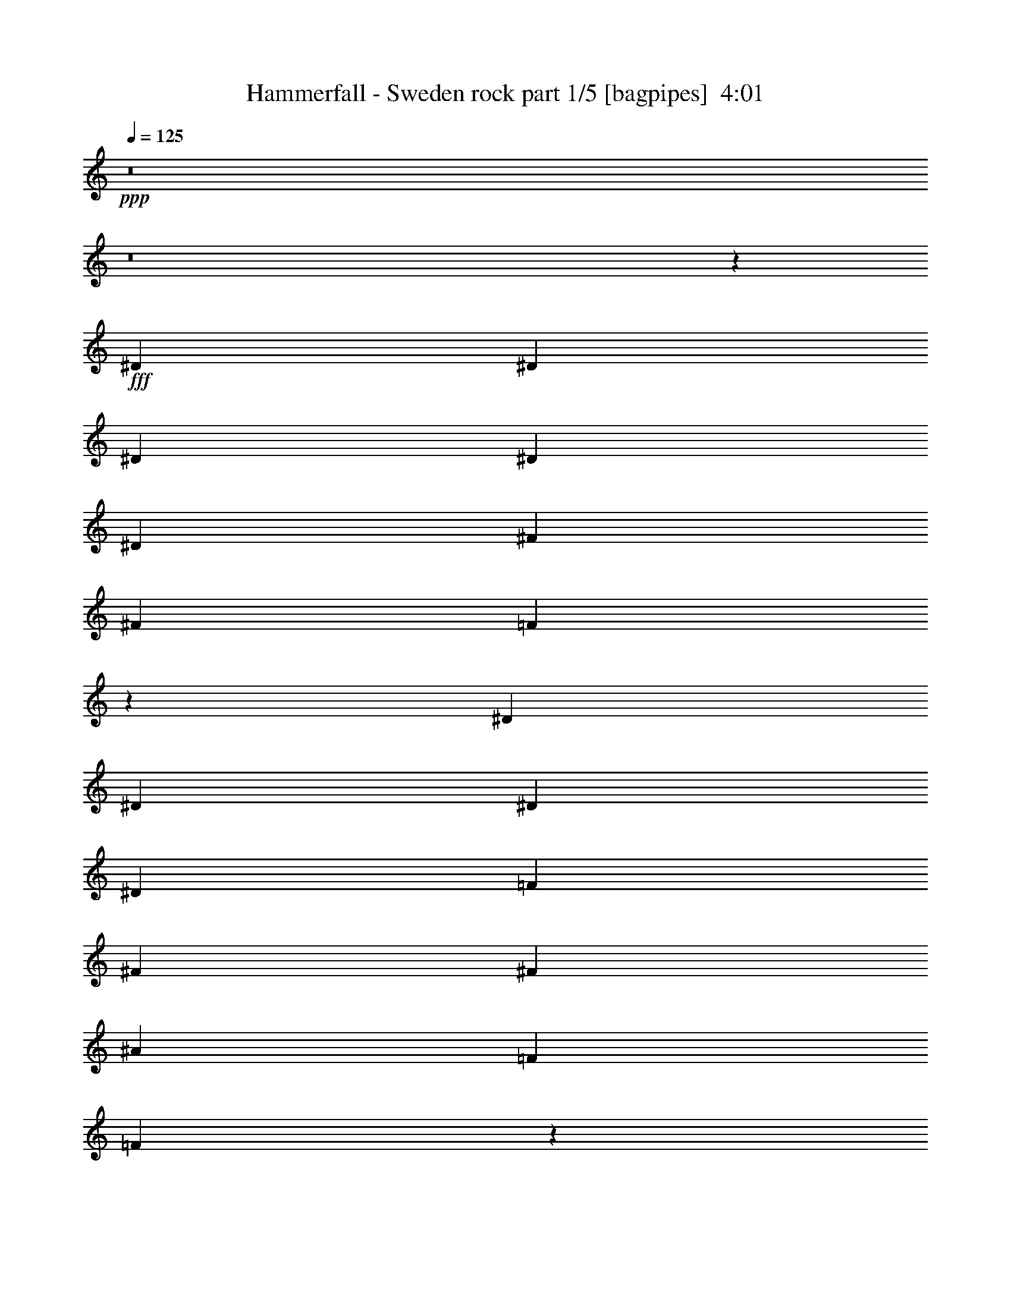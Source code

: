 % Produced with Bruzo's Transcoding Environment
% Transcribed by  Bruzo

X:1
T:  Hammerfall - Sweden rock part 1/5 [bagpipes]  4:01
Z: Transcribed with BruTE 64
L: 1/4
Q: 125
K: C
+ppp+
z8
z8
z57317/10052
+fff+
[^D27051/40208]
[^D6763/10052]
[^D3685/5744]
[^D27051/40208]
[^D3685/5744]
[^F6449/20104]
[^F5707/5744]
[=F26333/10052]
z19015/5744
[^D3685/5744]
[^D6763/10052]
[^D12897/40208]
[^D5707/5744]
[=F6763/10052]
[^F3685/5744]
[^F27051/40208]
[^A39321/20104]
[=F27051/40208]
[=F7561/2872]
z1831/2872
[^D6763/10052]
[^D3685/5744]
[^D27051/40208]
[^D6763/10052]
[^D3685/5744]
[^F12897/40208]
[^F5707/5744]
[=F15059/5744]
z133025/40208
[^D3685/5744]
[^D27051/40208]
[^D6449/20104]
[^D5707/5744]
[=F27051/40208]
[^F3685/5744]
[^F6763/10052]
[^A78641/40208]
[^F6449/20104]
[=F1011/2872]
[=F52967/20104]
z145401/40208
[=F3685/5744]
[^G27051/40208]
[^A6449/20104]
[=c5707/5744]
[^A3685/5744]
[^G27051/40208]
[^G6449/20104]
[^G52723/10052]
z18267/5026
[=C27051/40208=F27051/40208]
[=C3685/5744=F3685/5744]
[=C6763/10052=F6763/10052]
[=C3685/5744=F3685/5744]
[^D27051/40208^F27051/40208]
[^D3685/5744^F3685/5744]
[^D1011/2872^F1011/2872]
[=A,3781/1436=C3781/1436=F3781/1436]
z2841/2872
[=F3685/5744]
[^G6763/10052]
[^A12897/40208]
[=c5707/5744]
[^A3685/5744]
[^G6763/10052]
[^G12897/40208]
[^G15099/5744]
[=F6763/10052]
[=C3685/5744=F3685/5744]
[=C27051/40208=F27051/40208]
[=C3685/5744=F3685/5744]
[^A,6763/10052^F6763/10052]
[^A,3685/5744^F3685/5744]
[^A,27051/40208^F27051/40208]
[^A,6449/20104^F6449/20104]
[=A,5707/5744=F5707/5744]
[^D,27051/40208^D27051/40208]
[^D,3685/5744^D3685/5744]
[^D,6763/10052^D6763/10052]
[=C26423/20104=c26423/20104]
[=C52847/40208=c52847/40208]
[^G,26423/20104^G26423/20104]
[^G6449/20104]
[^G5707/5744]
[^G5707/5744]
[=G587/359]
[^D92795/40208]
[^G6449/20104]
[^G27051/40208]
[^G38693/40208]
[^G5707/5744]
[^A5707/2872]
[^A3685/5744]
[^A5707/5744]
[^G5707/5744]
[^A3685/5744]
[=c5707/5744]
[^A5707/5744]
[^G3685/5744]
[=c5707/5744]
[^A5707/5744]
[^G27051/40208]
[^G,52847/40208^G52847/40208]
[^G12897/40208]
[^G5707/5744]
[^G5707/5744]
[=G587/359]
[^D39321/20104]
[^G1011/2872]
[^G12897/40208]
[^G3685/5744]
[^G6763/10052]
[^G27051/40208]
[^A33883/5744]
[=F15021/5744]
z8
z8
z8
z2157/5744
[^D6763/10052]
[^D3685/5744]
[^D27051/40208]
[^D3685/5744]
[^D6763/10052]
[^F12897/40208]
[^F5707/5744]
[=F1891/718]
z18755/5744
[^D6763/10052]
[^D27051/40208]
[^D6449/20104]
[^D5707/5744]
[=F3685/5744]
[^F27051/40208]
[^F3685/5744]
[^A5707/2872]
[^F6449/20104]
[=F12897/40208]
[=F15023/5744]
z10441/2872
[=F6763/10052]
[^G3685/5744]
[^A1011/2872]
[=c9673/10052]
[^A6763/10052]
[^G27051/40208]
[^G6449/20104]
[^G211375/40208]
z145653/40208
[=C3685/5744=F3685/5744]
[=C27051/40208=F27051/40208]
[=C6763/10052=F6763/10052]
[=C3685/5744=F3685/5744]
[^D27051/40208^F27051/40208]
[^D3685/5744^F3685/5744]
[^D6449/20104^F6449/20104]
[=A,52547/20104=C52547/20104=F52547/20104]
z10137/10052
[=F27051/40208]
[^G3685/5744]
[^A1011/2872]
[=c38693/40208]
[^A27051/40208]
[^G3685/5744]
[^G1011/2872]
[^G15099/5744]
[=F3685/5744]
[=C6763/10052=F6763/10052]
[=C3685/5744=F3685/5744]
[=C27051/40208=F27051/40208]
[^A,3685/5744^F3685/5744]
[^A,6763/10052^F6763/10052]
[^A,27051/40208^F27051/40208]
[^A,6449/20104^F6449/20104]
[=A,5707/5744=F5707/5744]
[^D,3685/5744^D3685/5744]
[^D,27051/40208^D27051/40208]
[^D,3685/5744^D3685/5744]
[=C52847/40208=c52847/40208]
[=C26423/20104=c26423/20104]
[^G,52847/40208^G52847/40208]
[^G1011/2872]
[^G9673/10052]
[^G5707/5744]
[=G67001/40208]
[^D13077/5744]
[^G1011/2872]
[^G3685/5744]
[^G5707/5744]
[^G5707/5744]
[^A78641/40208]
[^A6763/10052]
[^A5707/5744]
[^G9673/10052]
[^A6763/10052]
[=c5707/5744]
[^A5707/5744]
[^G3685/5744]
[=c5707/5744]
[^A5707/5744]
[^G3685/5744]
[^G,26423/20104^G26423/20104]
[^G1011/2872]
[^G38693/40208]
[^G5707/5744]
[=G587/359]
[^D5707/2872]
[^G12897/40208]
[^G1011/2872]
[^G3685/5744]
[^G6763/10052]
[^G3685/5744]
[^A238437/40208]
[=F7545/2872]
z8
z8
z8
z8
z8
z60971/10052
[^D27051/40208]
[^D3685/5744]
[^D6763/10052]
[^D3685/5744]
[^F27051/40208]
[=F15099/5744]
[=F3685/5744]
[^G52847/40208]
[=F27051/40208]
[^D132745/40208]
[^D3685/5744]
[=F27051/40208]
[^F3685/5744]
[^A52847/40208]
[^A27051/40208]
[^A3685/5744]
[=B6763/10052]
[^A3685/5744]
[^G27051/40208]
[^F3777/2872]
z7545/5744
[^D6763/10052]
[^D3685/5744]
[^D27051/40208]
[^F3685/5744]
[=F939/718]
z7587/5744
[=F6763/10052]
[=F3685/5744]
[=F27051/40208]
[^G3685/5744]
[^F3735/2872]
z9651/5744
[^F5707/5744]
[^G38693/40208]
[^G5707/5744]
[^A27051/40208]
[^A15107/2872]
z8
z8
z8
z8
z8
z8
z8
z8
z8
z8
z761/2872
[^G1011/2872]
[^G5707/5744]
[^G38693/40208]
[=G8375/5026]
[^D23199/10052]
[^G12897/40208]
[^G3685/5744]
[^G5707/5744]
[^G5707/5744]
[^A39321/20104]
[^A27051/40208]
[^A5707/5744]
[^G5707/5744]
[^A3685/5744]
[=c5707/5744]
[^A5707/5744]
[^G3685/5744]
[=c5707/5744]
[^A5707/5744]
[^G3685/5744]
[^G,52847/40208^G52847/40208]
[^G1011/2872]
[^G9673/10052]
[^G5707/5744]
[=G67001/40208]
[^D78641/40208]
[^G6449/20104]
[^G1011/2872]
[^G3685/5744]
[^G27051/40208]
[^G3685/5744]
[^A8513/1436]
z8
z8
z8
z8
z51/16

X:2
T:  Hammerfall - Sweden rock part 2/5 [horn]  4:01
Z: Transcribed with BruTE 30
L: 1/4
Q: 125
K: C
+ppp+
+fff+
[^D6763/10052]
[^D,5617/40208]
z65/359
[=B6449/20104]
[^D,/8]
z7871/40208
[^A1011/2872]
[^D,99/718]
z3677/20104
[^F12897/40208]
[^D6763/10052]
[^D,2735/20104]
z1061/5744
[^A6449/20104]
[^D,/8]
z7871/40208
[^d1011/2872]
[^D,771/5744]
z7501/40208
[^A12897/40208]
[^A,6763/10052]
[^A,5323/40208]
z541/2872
[^A6449/20104]
[^A,/8]
z163/718
[^G12897/40208]
[^A,375/2872]
z478/2513
[^F12897/40208]
[^A,6763/10052]
[^A,647/5026]
z1103/5744
[=F6449/20104]
[^A,/8]
z163/718
[^A12897/40208]
[^A,729/5744]
z7795/40208
[=F12897/40208]
[^D6763/10052]
[^D,5029/40208]
z281/1436
[=B1011/2872]
[^D,803/5744]
z7277/40208
[^A12897/40208]
[^D,/8]
z492/2513
[^F1011/2872]
[^D3685/5744]
[^D,/8]
z7871/40208
[^A1011/2872]
[^D,391/2872]
z464/2513
[^d12897/40208]
[^D,/8]
z492/2513
[^A1011/2872]
[^A,3685/5744]
[^A,/8]
z7871/40208
[^A1011/2872]
[^A,761/5744]
z7571/40208
[^G12897/40208]
[^A,/8]
z163/718
[^F6449/20104]
[^A,3685/5744]
[^A,/8]
z163/718
[=F12897/40208]
[^A,185/1436]
z3859/20104
[^A12897/40208]
[^A,/8]
z163/718
[=F6449/20104]
[^D52853/40208^A52853/40208^d52853/40208]
z158533/40208
[^A,52559/40208=F52559/40208^A52559/40208]
z158827/40208
[^D52265/40208^A52265/40208^d52265/40208]
z22911/5744
[^A,15099/2872=F15099/2872^A15099/2872]
[^D3685/5744^A3685/5744^d3685/5744]
[^D1011/2872^A1011/2872^d1011/2872]
[^D389/2872]
z1863/10052
[^D5113/40208]
z139/718
[^D6449/20104^A6449/20104^d6449/20104]
[^D6961/40208]
z7193/40208
[^D1343/10052]
z1075/5744
[^D6763/10052^A6763/10052^d6763/10052]
[^D12897/40208^A12897/40208^d12897/40208]
[^D757/5744]
z7599/40208
[^D/8]
z7871/40208
[^D1011/2872^A1011/2872^d1011/2872]
[^D397/2872]
z1835/10052
[^D5225/40208]
z137/718
[^A,6763/10052=F6763/10052^A6763/10052]
[^A,12897/40208=F12897/40208^A12897/40208]
[^A,46/359]
z3873/20104
[^A,/8]
z7871/40208
[^A,1011/2872=F1011/2872^A1011/2872]
[^A,773/5744]
z7487/40208
[^A,2539/20104]
z1117/5744
[^A,6763/10052=F6763/10052^A6763/10052]
[^A,12897/40208=F12897/40208^A12897/40208]
[^A,/8]
z492/2513
[^A,/8]
z163/718
[^A,12897/40208=F12897/40208^A12897/40208]
[^A,47/359]
z3817/20104
[^A,/8]
z7871/40208
[^D6763/10052^A6763/10052^d6763/10052]
[^D12897/40208^A12897/40208^d12897/40208]
[^D/8]
z492/2513
[^D/8]
z163/718
[^D12897/40208^A12897/40208^d12897/40208]
[^D731/5744]
z7781/40208
[^D/8]
z7871/40208
[^D6763/10052^A6763/10052^d6763/10052]
[^D12897/40208^A12897/40208^d12897/40208]
[^D/8]
z163/718
[^D805/5744]
z7263/40208
[^D12897/40208^A12897/40208^d12897/40208]
[^D/8]
z492/2513
[^D/8]
z163/718
[^A,3685/5744=F3685/5744^A3685/5744]
[^A,12897/40208=F12897/40208^A12897/40208]
[^A,/8]
z163/718
[^A,49/359]
z3705/20104
[^A,12897/40208=F12897/40208^A12897/40208]
[^A,/8]
z492/2513
[^A,7003/40208]
z7151/40208
[^A,3685/5744=F3685/5744^A3685/5744]
[^A,12897/40208=F12897/40208^A12897/40208]
[^A,495/2872]
z129/718
[^F,3685/5744^C3685/5744^F3685/5744]
[^F,/8]
z163/718
[^F,50/359]
z3649/20104
[=F,3685/5744=C3685/5744=F3685/5744]
[=F,/8]
z163/718
[=F,2763/20104]
z1053/5744
[=F,371/2872]
z963/5026
[=F,/8]
z7871/40208
[=F,/8]
z163/718
[=F,779/5744]
z7445/40208
[^G,3685/5744^D3685/5744^G3685/5744]
[=F,1011/2872=C1011/2872=F1011/2872]
[=F,5379/40208]
z537/2872
[=F,721/5744]
z7851/40208
[=F,/8]
z163/718
[=F,2819/20104]
z1037/5744
[=F,379/2872]
z949/5026
[^G,27051/40208^D27051/40208^G27051/40208]
[=F,6449/20104=C6449/20104=F6449/20104]
[=F,327/2513]
z1095/5744
[=F,/8]
z492/2513
[^G,5707/5744^D5707/5744^G5707/5744]
[^G,12897/40208^D12897/40208^G12897/40208]
[^A,23199/10052=F23199/10052^A23199/10052]
[=F,27051/40208=C27051/40208=F27051/40208]
[=F,753/5744]
z7627/40208
[=F,/8]
z7871/40208
[=F,/8]
z163/718
[=F,395/2872]
z921/5026
[=F,5197/40208]
z275/1436
[=F,/8]
z492/2513
[^G,27051/40208^D27051/40208^G27051/40208]
[=F,6449/20104=C6449/20104=F6449/20104]
[=F,/8]
z7871/40208
[=F,249/1436]
z513/2872
[=F,769/5744]
z7515/40208
[=F,2525/20104]
z1121/5744
[=F,/8]
z163/718
[^G,3685/5744^D3685/5744^G3685/5744]
[=F,6449/20104=C6449/20104=F6449/20104]
[=F,/8]
z163/718
[=F,348/2513]
z1047/5744
[^G,5707/5744^D5707/5744^G5707/5744]
+f+
[^G,3685/5744^D3685/5744^G3685/5744]
[^C/8]
z492/2513
[=B,3505/20104]
z893/5026
[^A,5421/40208]
z267/1436
[^G,727/5744]
z7809/40208
[^F,/8]
z7871/40208
[=F,991/5744]
z1031/5744
[=F,3685/5744=C3685/5744=F3685/5744]
[=F,/8]
z163/718
[=F,801/5744]
z7291/40208
[=F,2637/20104]
z1089/5744
[=F,/8]
z492/2513
[=F,/8]
z163/718
[=F,5533/40208]
z263/1436
[^G,3685/5744^D3685/5744^G3685/5744]
[=F,1011/2872=C1011/2872=F1011/2872]
[=F,195/1436]
z3719/20104
[=F,5127/40208]
z555/2872
[=F,/8]
z492/2513
[=F,6975/40208]
z7179/40208
[=F,2693/20104]
z1073/5744
[^G,6763/10052^D6763/10052^G6763/10052]
[=F,12897/40208=C12897/40208=F12897/40208]
[=F,759/5744]
z7585/40208
[=F,/8]
z7871/40208
[^G,5707/5744^D5707/5744^G5707/5744]
[^G,6449/20104^D6449/20104^G6449/20104]
[^A,92795/40208=F92795/40208^A92795/40208]
[=F,6763/10052=C6763/10052=F6763/10052]
[=F,5351/40208]
z539/2872
[=F,/8]
z492/2513
[=F,/8]
z163/718
[=F,2805/20104]
z1041/5744
[=F,377/2872]
z1905/10052
[=F,/8]
z7871/40208
[^G,6763/10052^D6763/10052^G6763/10052]
[=F,12897/40208=C12897/40208=F12897/40208]
[=F,/8]
z492/2513
[=F,/8]
z163/718
[=F,5463/40208]
z531/2872
[^G,3685/5744^D3685/5744^G3685/5744]
[^D,212643/40208^A,212643/40208^D212643/40208]
[^C15099/2872^G15099/2872^c15099/2872]
[^G,15099/2872^D15099/2872^G15099/2872]
[^D,15099/2872^A,15099/2872^D15099/2872]
[^A,15099/5744=F15099/5744^A15099/5744]
[^A,5707/5744=F5707/5744^A5707/5744]
[^A,5707/5744=F5707/5744^A5707/5744]
[=C27051/40208=G27051/40208=c27051/40208]
[^C15099/2872^G15099/2872^c15099/2872]
[^G,15099/2872^D15099/2872^G15099/2872]
[=F,/8]
z492/2513
[=F,/8]
z163/718
[=F,689/5026]
z1055/5744
[=F,185/1436]
z3859/20104
[=F,/8]
z7871/40208
[=F,/8]
z163/718
[=F,777/5744]
z7459/40208
[=F,2553/20104]
z1113/5744
[=F,/8]
z492/2513
[=F,3477/20104]
z450/2513
[=F,5365/40208]
z269/1436
[=F,719/5744]
z7865/40208
[=F,/8]
z163/718
[=F,703/5026]
z1039/5744
[=F,189/1436]
z3803/20104
[=F,/8]
z7871/40208
[^G,1011/2872^D1011/2872^G1011/2872]
[=F,6449/20104=C6449/20104=F6449/20104]
[=F,2609/20104]
z1097/5744
[=F,/8]
z492/2513
[=F,/8]
z163/718
[=F,5477/40208]
z265/1436
[=F,735/5744]
z7753/40208
[=F,/8]
z7871/40208
[^G,1011/2872^D1011/2872^G1011/2872]
[=F,6449/20104=C6449/20104=F6449/20104]
[=F,5071/40208]
z559/2872
[=F,/8]
z492/2513
[=F,1011/2872=C1011/2872=F1011/2872]
[^D,12717/20104^A,12717/20104^D12717/20104]
z14515/40208
+fff+
[^D3685/5744]
[^D,/8]
z7871/40208
[=B1011/2872]
[^D,197/1436]
z3691/20104
[^A12897/40208]
[^D,/8]
z492/2513
[^F1011/2872]
[^D3685/5744]
[^D,/8]
z7871/40208
[^A1011/2872]
[^D,767/5744]
z7529/40208
[^d12897/40208]
[^D,/8]
z163/718
[^A6449/20104]
[^A,3685/5744]
[^A,/8]
z163/718
[^A12897/40208]
[^A,373/2872]
z1919/10052
[^G12897/40208]
[^A,/8]
z163/718
[^F6449/20104]
[^A,3685/5744]
[^A,1749/10052]
z3579/20104
[=F12897/40208]
[^A,725/5744]
z7823/40208
[^A12897/40208]
[^A,989/5744]
z1033/5744
[=F6449/20104]
[^D27051/40208]
[^D,799/5744]
z7305/40208
[=B12897/40208]
[^D,/8]
z492/2513
[^A1011/2872]
[^D,5519/40208]
z527/2872
[^F6449/20104]
[^D27051/40208]
[^D,389/2872]
z1863/10052
[^A12897/40208]
[^D,/8]
z492/2513
[^d1011/2872]
[^D,1343/10052]
z1075/5744
[^A6449/20104]
[^A,27051/40208]
[^A,757/5744]
z7599/40208
[^A12897/40208]
[^A,/8]
z163/718
[^G6449/20104]
[^A,5225/40208]
z137/718
[^F6449/20104]
[^A,27051/40208]
[^A,46/359]
z3873/20104
[=F12897/40208]
[^A,125/718]
z511/2872
[^A6449/20104]
[^A,2539/20104]
z1117/5744
[=F6449/20104]
[^D27051/40208^A27051/40208^d27051/40208]
[^D6449/20104^A6449/20104^d6449/20104]
[^D/8]
z163/718
[^D1399/10052]
z1043/5744
[^D6449/20104^A6449/20104^d6449/20104]
[^D/8]
z7871/40208
[^D/8]
z163/718
[^D3685/5744^A3685/5744^d3685/5744]
[^D6449/20104^A6449/20104^d6449/20104]
[^D/8]
z163/718
[^D5449/40208]
z133/718
[^D6449/20104^A6449/20104^d6449/20104]
[^D/8]
z7871/40208
[^D995/5744]
z1027/5744
[^A,3685/5744=F3685/5744^A3685/5744]
[^A,1011/2872=F1011/2872^A1011/2872]
[^A,805/5744]
z7263/40208
[^A,2651/20104]
z1085/5744
[^A,6449/20104=F6449/20104^A6449/20104]
[^A,/8]
z163/718
[^A,5561/40208]
z131/718
[^A,3685/5744=F3685/5744^A3685/5744]
[^A,1011/2872=F1011/2872^A1011/2872]
[^A,49/359]
z3705/20104
[^A,5155/40208]
z553/2872
[^A,6449/20104=F6449/20104^A6449/20104]
[^A,7003/40208]
z7151/40208
[^A,2707/20104]
z1069/5744
[^D3685/5744^A3685/5744^d3685/5744]
[^D1011/2872^A1011/2872^d1011/2872]
[^D763/5744]
z7557/40208
[^D/8]
z7871/40208
[^D1011/2872^A1011/2872^d1011/2872]
[^D50/359]
z3649/20104
[^D5267/40208]
z545/2872
[^D6763/10052^A6763/10052^d6763/10052]
[^D12897/40208^A12897/40208^d12897/40208]
[^D371/2872]
z963/5026
[^D/8]
z7871/40208
[^D1011/2872^A1011/2872^d1011/2872]
[^D779/5744]
z7445/40208
[^D320/2513]
z1111/5744
[^A,6763/10052=F6763/10052^A6763/10052]
[^A,12897/40208=F12897/40208^A12897/40208]
[^A,721/5744]
z7851/40208
[^A,/8]
z163/718
[^A,12897/40208=F12897/40208^A12897/40208]
[^A,379/2872]
z949/5026
[^A,/8]
z7871/40208
[^A,6763/10052=F6763/10052^A6763/10052]
[^A,12897/40208=F12897/40208^A12897/40208]
[^A,/8]
z492/2513
[^F,27051/40208^C27051/40208^F27051/40208]
[^F,737/5744]
z7739/40208
[^F,/8]
z7871/40208
[=F,6763/10052=C6763/10052=F6763/10052]
[=F,5085/40208]
z279/1436
[=F,/8]
z492/2513
[=F,6933/40208]
z7221/40208
[=F,334/2513]
z1079/5744
[=F,/8]
z492/2513
[=F,/8]
z163/718
[^G,3685/5744^D3685/5744^G3685/5744]
[=F,12897/40208=C12897/40208=F12897/40208]
[=F,/8]
z163/718
[=F,395/2872]
z921/5026
[=F,5197/40208]
z275/1436
[=F,/8]
z492/2513
[=F,/8]
z163/718
[^G,3685/5744^D3685/5744^G3685/5744]
[=F,12897/40208=C12897/40208=F12897/40208]
[=F,249/1436]
z513/2872
[=F,769/5744]
z7515/40208
[^G,5707/5744^D5707/5744^G5707/5744]
[^G,12897/40208^D12897/40208^G12897/40208]
[^A,23199/10052=F23199/10052^A23199/10052]
[=F,3685/5744=C3685/5744=F3685/5744]
[=F,3505/20104]
z893/5026
[=F,5421/40208]
z267/1436
[=F,727/5744]
z7809/40208
[=F,/8]
z7871/40208
[=F,991/5744]
z1031/5744
[=F,191/1436]
z3775/20104
[^G,27051/40208^D27051/40208^G27051/40208]
[=F,6449/20104=C6449/20104=F6449/20104]
[=F,2637/20104]
z1089/5744
[=F,/8]
z492/2513
[=F,/8]
z163/718
[=F,5533/40208]
z263/1436
[=F,743/5744]
z7697/40208
[^G,27051/40208^D27051/40208^G27051/40208]
[=F,6449/20104=C6449/20104=F6449/20104]
[=F,5127/40208]
z555/2872
[=F,/8]
z492/2513
[^G,5707/5744^D5707/5744^G5707/5744]
+f+
[^G,27051/40208^D27051/40208^G27051/40208]
[^C759/5744]
z7585/40208
[=B,/8]
z7871/40208
[^A,/8]
z163/718
[^G,199/1436]
z3663/20104
[^F,5239/40208]
z547/2872
[=F,/8]
z492/2513
[=F,27051/40208=C27051/40208=F27051/40208]
[=F,369/2872]
z1933/10052
[=F,/8]
z7871/40208
[=F,501/2872]
z255/1436
[=F,775/5744]
z7473/40208
[=F,1273/10052]
z1115/5744
[=F,/8]
z492/2513
[^G,27051/40208^D27051/40208^G27051/40208]
[=F,6449/20104=C6449/20104=F6449/20104]
[=F,/8]
z163/718
[=F,2805/20104]
z1041/5744
[=F,377/2872]
z1905/10052
[=F,/8]
z7871/40208
[=F,/8]
z163/718
[^G,3685/5744^D3685/5744^G3685/5744]
[=F,6449/20104=C6449/20104=F6449/20104]
[=F,/8]
z163/718
[=F,5463/40208]
z531/2872
[^G,5707/5744^D5707/5744^G5707/5744]
[^G,6449/20104^D6449/20104^G6449/20104]
[^A,92795/40208=F92795/40208^A92795/40208]
[=F,3685/5744=C3685/5744=F3685/5744]
[=F,/8]
z163/718
[=F,393/2872]
z1849/10052
[=F,5169/40208]
z69/359
[=F,/8]
z492/2513
[=F,/8]
z163/718
[=F,1357/10052]
z1067/5744
[^G,3685/5744^D3685/5744^G3685/5744]
[=F,1011/2872=C1011/2872=F1011/2872]
[=F,765/5744]
z7543/40208
[=F,/8]
z7871/40208
[=F,/8]
z163/718
[^G,3685/5744^D3685/5744^G3685/5744]
[^D,15099/2872^A,15099/2872^D15099/2872]
[^C212643/40208^G212643/40208^c212643/40208]
[^G,15099/2872^D15099/2872^G15099/2872]
[^D,15099/2872^A,15099/2872^D15099/2872]
[^A,15099/5744=F15099/5744^A15099/5744]
[^A,5707/5744=F5707/5744^A5707/5744]
[^A,5707/5744=F5707/5744^A5707/5744]
[=C3685/5744=G3685/5744=c3685/5744]
[^C15099/2872^G15099/2872^c15099/2872]
[^G,106321/20104^D106321/20104^G106321/20104]
[=F,193/1436]
z3747/20104
[=F,5071/40208]
z559/2872
[=F,/8]
z492/2513
[=F,6919/40208]
z7235/40208
[=F,2665/20104]
z1081/5744
[=F,/8]
z492/2513
[=F,/8]
z163/718
[=F,5589/40208]
z261/1436
[=F,751/5744]
z7641/40208
[=F,/8]
z7871/40208
[=F,/8]
z163/718
[=F,197/1436]
z3691/20104
[=F,5183/40208]
z551/2872
[=F,/8]
z492/2513
[=F,/8]
z163/718
[=F,2721/20104]
z1065/5744
[^G,6449/20104^D6449/20104^G6449/20104]
[=F,12897/40208=C12897/40208=F12897/40208]
[=F,497/2872]
z257/1436
[=F,767/5744]
z7529/40208
[=F,1259/10052]
z1123/5744
[=F,/8]
z163/718
[=F,201/1436]
z3635/20104
[=F,5295/40208]
z543/2872
[^G,6449/20104^D6449/20104^G6449/20104]
[=F,1011/2872=C1011/2872=F1011/2872]
[=F,2777/20104]
z1049/5744
[=F,373/2872]
z1919/10052
[=F,12897/40208=C12897/40208=F12897/40208]
[^D,1941/2872^A,1941/2872^D1941/2872]
z1825/5744
+fff+
[^D6449/20104]
[^D,1749/10052]
z3579/20104
[^D,5407/40208]
z535/2872
[^A6449/20104]
[^D,/8]
z7871/40208
[^D,989/5744]
z1033/5744
[^F6449/20104]
[^D,/8]
z7871/40208
[^D1011/2872]
[^D,799/5744]
z7305/40208
[^D,1315/10052]
z1091/5744
[^D,/8]
z492/2513
[^D,/8]
z163/718
[^D,5519/40208]
z527/2872
[^D,741/5744]
z7711/40208
[^D,/8]
z7871/40208
+f+
[^A,/8]
z163/718
[^A,389/2872]
z1863/10052
[^A,5113/40208]
z139/718
[^A6449/20104]
[^A,6961/40208]
z7193/40208
[^A,1343/10052]
z1075/5744
[=B6449/20104]
[^A,/8]
z163/718
[^G12897/40208]
[^A,757/5744]
z7599/40208
[^A,/8]
z7871/40208
[^F1011/2872]
[^A,397/2872]
z1835/10052
[^A,5225/40208]
z137/718
[=F6449/20104]
[^A,/8]
z163/718
+fff+
[^D12897/40208]
[^D,46/359]
z3873/20104
[^D,/8]
z7871/40208
[^A1011/2872]
[^D,773/5744]
z7487/40208
[^D,2539/20104]
z1117/5744
[^F6449/20104]
[^D,3463/20104]
z1807/10052
[^D12897/40208]
[^D,/8]
z492/2513
[^D,/8]
z163/718
[^D,1399/10052]
z1043/5744
[^D,47/359]
z3817/20104
[^D,/8]
z7871/40208
[^D,/8]
z163/718
[^D,789/5744]
z7375/40208
+f+
[^A,2595/20104]
z1101/5744
[^A,/8]
z492/2513
[^A,/8]
z163/718
[^A12897/40208]
[^A,731/5744]
z7781/40208
[^A,/8]
z7871/40208
[=B1011/2872]
[^A,48/359]
z3761/20104
[^G12897/40208]
[^A,/8]
z163/718
[^A,805/5744]
z7263/40208
[^F12897/40208]
[^A,/8]
z492/2513
[^A,/8]
z163/718
[=F12897/40208]
[^A,747/5744]
z7669/40208
+fff+
[^D12897/40208]
[^D,/8]
z163/718
[^D,49/359]
z3705/20104
[^A12897/40208]
[^D,/8]
z492/2513
[^D,7003/40208]
z7151/40208
[^F12897/40208]
[^D,363/2872]
z977/5026
[^D12897/40208]
[^D,495/2872]
z129/718
[^D,763/5744]
z7557/40208
[^D,/8]
z7871/40208
[^D,/8]
z163/718
[^D,50/359]
z3649/20104
[^D,5267/40208]
z545/2872
[^D,/8]
z492/2513
+f+
[^A,/8]
z163/718
[^A,2763/20104]
z1053/5744
[^A,371/2872]
z963/5026
[^A12897/40208]
[^A,/8]
z163/718
[^A,779/5744]
z7445/40208
[=B12897/40208]
[^A,/8]
z492/2513
[^G1011/2872]
[^A,5379/40208]
z537/2872
[^A,721/5744]
z7851/40208
[^F1011/2872]
[^A,2819/20104]
z1037/5744
[^A,379/2872]
z949/5026
[=F12897/40208]
[^A,/8]
z163/718
+fff+
[^D6449/20104]
[^D,327/2513]
z1095/5744
[^D,/8]
z492/2513
[^A1011/2872]
[^D,5491/40208]
z529/2872
[^D,737/5744]
z7739/40208
[^F12897/40208]
[^D,1001/5744]
z1021/5744
[^D6449/20104]
[^D,5085/40208]
z279/1436
[^D,/8]
z492/2513
[^D,6933/40208]
z7221/40208
[^D,334/2513]
z1079/5744
[^D,/8]
z492/2513
[^D,/8]
z163/718
[^D,5603/40208]
z521/2872
+f+
[^A,753/5744]
z7627/40208
[^A,/8]
z7871/40208
[^A,/8]
z163/718
[^A6449/20104]
[^A,5197/40208]
z275/1436
[^A,/8]
z492/2513
[=B1011/2872]
[^A,341/2513]
z1063/5744
+fff+
[^G,5707/5744^D5707/5744]
[^F,5707/5744^C5707/5744]
[=F,3685/5744=C3685/5744]
+f+
[^D,15099/2872^A,15099/2872^D15099/2872]
[^A,212643/40208=F212643/40208^A212643/40208]
[^D,15099/2872^A,15099/2872^D15099/2872]
[^F,15099/5744^C15099/5744^F15099/5744]
[^G,15099/5744^C15099/5744]
[^D,15099/2872^A,15099/2872^D15099/2872]
[^A,15099/2872=F15099/2872^A15099/2872]
[=B,106321/20104^F106321/20104=B106321/20104]
[^F,15099/2872^C15099/2872^F15099/2872]
+fff+
[^F15099/2872^A15099/2872^f15099/2872]
[=F15099/5744=f15099/5744]
[^C15099/5744=B15099/5744=b15099/5744]
[^C15099/5744^d15099/5744]
[=c7729/5744=f7729/5744]
[^A6449/20104]
[=c12897/40208]
[^c6449/20104]
[^d1011/2872]
[=f12897/40208]
[=f6449/20104]
[^a12897/40208]
[=f1011/2872]
[=f6449/20104]
[=c'12897/40208]
[^g6449/20104]
[^g1011/2872]
[=c'12897/40208]
[^g6449/20104]
[^g1011/2872]
[^d12897/40208]
[^g6449/20104]
[^g12897/40208]
[=f1011/2872]
[^g6449/20104]
[=g5707/5744]
[=g9673/10052]
[=f6763/10052]
[=g3685/5744]
[=a5707/2872]
[=f337/1436]
[=g8179/40208]
[^g337/1436]
[=f2045/10052]
[=g337/1436]
[^g8179/40208]
[^a337/1436]
[=c'2045/10052]
[^c337/1436]
[^a8179/40208]
[=c'337/1436]
[^c2045/10052]
[^d337/1436]
[=f8179/40208]
[=g337/1436]
[^d2045/10052]
[=f337/1436]
[=g8179/40208]
[^g337/1436]
[=g2045/10052]
[=f337/1436]
[^d8179/40208]
[=f337/1436]
[=g2045/10052]
[^a5707/2872]
[^a12897/40208]
[^g6449/20104]
[^a5707/2872]
[^g12897/40208]
[^a1011/2872]
[^a38693/40208]
[^a5707/5744]
[^g12897/40208]
[=g1011/2872]
[^g6449/20104]
[^a12897/40208]
[^g6449/20104]
[=g1011/2872]
[^g12897/40208]
[=g6449/20104]
[=f1011/2872]
[^d12897/40208]
[^g6449/20104]
[^g12897/40208]
[=g1011/2872]
[^g6449/20104]
[=f12897/40208]
[^g6449/20104]
[^d1011/2872]
[^g12897/40208]
[^d6449/20104]
[^g12897/40208]
[=f1011/2872]
[^g6449/20104]
[=g12897/40208]
[^g6449/20104]
[^g1011/2872]
[^g12897/40208]
[^f6449/20104]
[^d1011/2872]
[^A12897/40208]
[^f6449/20104]
[^d12897/40208]
[^A1011/2872]
[^f6449/20104]
[^d12897/40208]
[^A6449/20104]
[^f1011/2872]
[^d12897/40208]
[^A6449/20104]
[^A12897/40208]
[^d1011/2872]
[^d6449/20104]
[=f12897/40208]
[=f5707/2872]
[=f6449/20104]
[^f12897/40208]
[=f15099/5744]
[^f1011/2872]
[^d6449/20104]
[=B12897/40208]
[^f1011/2872]
[^d6449/20104]
[=B12897/40208]
[^f6449/20104]
[^d1011/2872]
[=B12897/40208]
[^f6449/20104]
[^d12897/40208]
[=B1011/2872]
[^d6449/20104]
[^f12897/40208]
[^f6449/20104]
[^g1011/2872]
[^g12897/40208]
[^a6449/20104]
[^a26423/20104]
[^a1011/2872]
[=b6449/20104]
[^a15099/5744]
[=f587/359]
[=f27051/40208]
[=f6449/20104]
[^g27051/40208]
[=f39321/20104]
[^d26423/20104]
[^d1011/2872]
[^f3685/5744]
[^f6449/20104]
[^d15099/5744]
+f+
[^C106321/20104^G106321/20104^c106321/20104]
[^G,15099/2872^D15099/2872^G15099/2872]
[^D,15099/2872^A,15099/2872^D15099/2872]
[^A,15099/5744=F15099/5744^A15099/5744]
[^A,5707/5744=F5707/5744^A5707/5744]
[^A,5707/5744=F5707/5744^A5707/5744]
[=C3685/5744=G3685/5744=c3685/5744]
[^C212643/40208^G212643/40208^c212643/40208]
[^G,15099/2872^D15099/2872^G15099/2872]
[=F,2623/20104]
z1093/5744
[=F,/8]
z492/2513
[=F,/8]
z163/718
[=F,5505/40208]
z66/359
[=F,739/5744]
z7725/40208
[=F,/8]
z7871/40208
[=F,/8]
z163/718
[=F,97/718]
z3733/20104
[=F,5099/40208]
z557/2872
[=F,/8]
z492/2513
[=F,6947/40208]
z7207/40208
[=F,2679/20104]
z3/16
[=F,/8]
z492/2513
[=F,/8]
z163/718
[=F,5617/40208]
z65/359
[=F,755/5744]
z7613/40208
[^G,12897/40208^D12897/40208^G12897/40208]
[=F,1011/2872=C1011/2872=F1011/2872]
[=F,99/718]
z3677/20104
[=F,5211/40208]
z549/2872
[=F,/8]
z492/2513
[=F,/8]
z163/718
[=F,2735/20104]
z1061/5744
[=F,367/2872]
z485/2513
[^G,12897/40208^D12897/40208^G12897/40208]
[=F,1011/2872=C1011/2872=F1011/2872]
[=F,771/5744]
z7501/40208
[=F,633/5026]
z1119/5744
[=F,6449/20104=C6449/20104=F6449/20104]
[^D,3377/5026^A,3377/5026^D3377/5026]
z12933/40208
+fff+
[^D27051/40208]
[^D,375/2872]
z478/2513
[=B12897/40208]
[^D,/8]
z163/718
[^A6449/20104]
[^D,647/5026]
z1103/5744
[^F6449/20104]
[^D27051/40208]
[^D,729/5744]
z7795/40208
[^A12897/40208]
[^D,993/5744]
z1029/5744
[^d6449/20104]
[^D,5029/40208]
z281/1436
[^A1011/2872]
[^A,3685/5744]
[^A,/8]
z492/2513
[^A1011/2872]
[^A,5547/40208]
z525/2872
[^G6449/20104]
[^A,/8]
z7871/40208
[^F1011/2872]
[^A,3685/5744]
[^A,/8]
z492/2513
[=F1011/2872]
[^A,675/5026]
z1071/5744
[^A6449/20104]
[^A,/8]
z7871/40208
[=F1011/2872]
[^D3685/5744]
[^D,/8]
z163/718
[=B6449/20104]
[^D,5253/40208]
z273/1436
[^A6449/20104]
[^D,/8]
z163/718
[^F12897/40208]
[^D3685/5744]
[^D,/8]
z163/718
[^A6449/20104]
[^D,2553/20104]
z1113/5744
[^d6449/20104]
[^D,3477/20104]
z450/2513
[^A12897/40208]
[^A,6763/10052]
[^A,703/5026]
z1039/5744
[^A6449/20104]
[^A,/8]
z7871/40208
[^G1011/2872]
[^A,793/5744]
z7347/40208
[^F12897/40208]
[^A,6763/10052]
[^A,5477/40208]
z265/1436
[=F6449/20104]
[^A,/8]
z7871/40208
[^A1011/2872]
[=B6449/20104=b6449/20104]
[^A12897/40208^a12897/40208]
[^D15037/5744^d15037/5744]
z25/4

X:3
T:  Hammerfall - Sweden rock part 3/5 [lute]  4:01
Z: Transcribed with BruTE 100
L: 1/4
Q: 125
K: C
+ppp+
+fff+
[^D6763/10052]
[^D5617/40208]
z65/359
[=B6449/20104]
[^D/8]
z7871/40208
[^A1011/2872]
[^D99/718]
z3677/20104
[^F12897/40208]
[^D6763/10052]
[^D2735/20104]
z1061/5744
[^A6449/20104]
[^D/8]
z7871/40208
[^D1011/2872]
[^D771/5744]
z7501/40208
[^A12897/40208]
[^A6763/10052]
[^A5323/40208]
z541/2872
[^A6449/20104]
[^A/8]
z163/718
[^G12897/40208]
[^A375/2872]
z478/2513
[^F12897/40208]
[^A6763/10052]
[^A647/5026]
z1103/5744
[=F6449/20104]
[^A/8]
z163/718
[^A12897/40208]
[^A729/5744]
z7795/40208
[=F12897/40208]
[^D6763/10052]
[^D5029/40208]
z281/1436
[=B1011/2872]
[^D803/5744]
z7277/40208
[^A12897/40208]
[^D/8]
z492/2513
[^F1011/2872]
[^D3685/5744]
[^D/8]
z7871/40208
[^A1011/2872]
[^D391/2872]
z464/2513
[^D12897/40208]
[^D/8]
z492/2513
[^A1011/2872]
[^A675/5026]
z20395/40208
[^A/8]
z7871/40208
[^A1011/2872]
[^A761/5744]
z7571/40208
[^G12897/40208]
[^A/8]
z163/718
[^F6449/20104]
[^A5253/40208]
z10271/20104
[^A/8]
z163/718
[=F12897/40208]
[^A185/1436]
z3859/20104
[^A12897/40208]
[^A/8]
z163/718
[=F6449/20104]
[^D3685/5744^A3685/5744]
[^D1011/2872^A1011/2872]
[^D5365/40208]
z269/1436
[^D719/5744]
z7865/40208
[^D1011/2872^A1011/2872]
[^D703/5026]
z1039/5744
[^D189/1436]
z3803/20104
[^D27051/40208^A27051/40208]
[^D6449/20104^A6449/20104]
[^D2609/20104]
z1097/5744
[^D/8]
z492/2513
[^D1011/2872^A1011/2872]
[^D5477/40208]
z265/1436
[^D735/5744]
z7753/40208
[=F27051/40208^A27051/40208]
[=F6449/20104^A6449/20104]
[^A5071/40208]
z559/2872
[^A/8]
z492/2513
[=F1011/2872^A1011/2872]
[^A2665/20104]
z1081/5744
[^A/8]
z492/2513
[=F27051/40208^A27051/40208]
[=F6449/20104^A6449/20104]
[^A/8]
z7871/40208
[^A/8]
z163/718
[=F6449/20104^A6449/20104]
[^A5183/40208]
z551/2872
[^A/8]
z492/2513
[^D27051/40208^A27051/40208]
[^D6449/20104^A6449/20104]
[^D/8]
z7871/40208
[^D497/2872]
z257/1436
[^D6449/20104^A6449/20104]
[^D1259/10052]
z1123/5744
[^D/8]
z163/718
[^D3685/5744^A3685/5744]
[^D6449/20104^A6449/20104]
[^D/8]
z163/718
[^D2777/20104]
z1049/5744
[^D6449/20104^A6449/20104]
[^D/8]
z7871/40208
[^D/8]
z163/718
[=F3685/5744^A3685/5744]
[=F6449/20104^A6449/20104]
[^A1749/10052]
z3579/20104
[^A5407/40208]
z535/2872
[=F6449/20104^A6449/20104]
[^A/8]
z7871/40208
[^A989/5744]
z1033/5744
[=F3685/5744^A3685/5744]
[=F1011/2872^A1011/2872]
[^A799/5744]
z7305/40208
[^A1315/10052]
z1091/5744
[=F6449/20104^A6449/20104]
[^A/8]
z163/718
[^A5519/40208]
z527/2872
[^D3685/5744^A3685/5744]
[^D1011/2872^A1011/2872]
[^D389/2872]
z1863/10052
[^D5113/40208]
z139/718
[^D6449/20104^A6449/20104]
[^D6961/40208]
z7193/40208
[^D1343/10052]
z1075/5744
[^D6763/10052^A6763/10052]
[^D12897/40208^A12897/40208]
[^D757/5744]
z7599/40208
[^D/8]
z7871/40208
[^D1011/2872^A1011/2872]
[^D397/2872]
z1835/10052
[^D5225/40208]
z137/718
[=F6763/10052^A6763/10052]
[=F12897/40208^A12897/40208]
[^A46/359]
z3873/20104
[^A/8]
z7871/40208
[=F1011/2872^A1011/2872]
[^A773/5744]
z7487/40208
[^A2539/20104]
z1117/5744
[=F6763/10052^A6763/10052]
[=F12897/40208^A12897/40208]
[^A/8]
z492/2513
[^A/8]
z163/718
[=F12897/40208^A12897/40208]
[^A47/359]
z3817/20104
[^A/8]
z7871/40208
[^D6763/10052^A6763/10052]
[^D12897/40208^A12897/40208]
[^D/8]
z492/2513
[^D/8]
z163/718
[^D12897/40208^A12897/40208]
[^D731/5744]
z7781/40208
[^D/8]
z7871/40208
[^D6763/10052^A6763/10052]
[^D12897/40208^A12897/40208]
[^D/8]
z163/718
[^D805/5744]
z7263/40208
[^D12897/40208^A12897/40208]
[^D/8]
z492/2513
[^D/8]
z163/718
[=F3685/5744^A3685/5744]
[=F12897/40208^A12897/40208]
[^A/8]
z163/718
[^A49/359]
z3705/20104
[=F12897/40208^A12897/40208]
[^A/8]
z492/2513
[^A7003/40208]
z7151/40208
[=F3685/5744^A3685/5744]
[=F12897/40208^A12897/40208]
[^A495/2872]
z129/718
[^F3685/5744^c3685/5744]
[^F/8]
z163/718
[^F50/359]
z3649/20104
[=F3685/5744=c3685/5744]
[=F/8]
z163/718
[=F2763/20104]
z1053/5744
[=F371/2872]
z963/5026
[=F/8]
z7871/40208
[=F/8]
z163/718
[=F779/5744]
z7445/40208
[^D3685/5744^G3685/5744]
[=F1011/2872=c1011/2872]
[=F5379/40208]
z537/2872
[=F721/5744]
z7851/40208
[=F/8]
z163/718
[=F2819/20104]
z1037/5744
[=F379/2872]
z949/5026
[^D27051/40208^G27051/40208]
[=F6449/20104=c6449/20104]
[=F327/2513]
z1095/5744
[=F/8]
z492/2513
[^D5707/5744^G5707/5744]
[^D12897/40208^G12897/40208]
[=F23199/10052^A23199/10052]
[=F27051/40208=c27051/40208]
[=F753/5744]
z7627/40208
[=F/8]
z7871/40208
[=F/8]
z163/718
[=F395/2872]
z921/5026
[=F5197/40208]
z275/1436
[=F/8]
z492/2513
[^D27051/40208^G27051/40208]
[=F6449/20104=c6449/20104]
[=F/8]
z7871/40208
[=F249/1436]
z513/2872
[=F769/5744]
z7515/40208
[=F2525/20104]
z1121/5744
[=F/8]
z163/718
[^D3685/5744^G3685/5744]
[=F6449/20104=c6449/20104]
[=F/8]
z163/718
[=F348/2513]
z1047/5744
[^D5707/5744^G5707/5744]
+f+
[^D6449/20104^G6449/20104]
[^F92795/40208^c92795/40208]
[=F3685/5744=c3685/5744]
[=F/8]
z163/718
[=F801/5744]
z7291/40208
[=F2637/20104]
z1089/5744
[=F/8]
z492/2513
[=F/8]
z163/718
[=F5533/40208]
z263/1436
[^D3685/5744^G3685/5744]
[=F1011/2872=c1011/2872]
[=F195/1436]
z3719/20104
[=F5127/40208]
z555/2872
[=F/8]
z492/2513
[=F6975/40208]
z7179/40208
[=F2693/20104]
z1073/5744
[^D6763/10052^G6763/10052]
[=F12897/40208=c12897/40208]
[=F759/5744]
z7585/40208
[=F/8]
z7871/40208
[=F/8]
z163/718
[^D3685/5744^G3685/5744]
[^F/8^G/8^c/8]
z492/2513
[^D1011/2872^G1011/2872]
[=F587/359^A587/359]
[^F1273/10052^G1273/10052^c1273/10052]
z1115/5744
[=F6763/10052=c6763/10052]
[=F5351/40208]
z539/2872
[=F/8]
z492/2513
[=F/8]
z163/718
[=F2805/20104]
z1041/5744
[=F377/2872]
z1905/10052
[=F/8]
z7871/40208
[^D6763/10052^G6763/10052]
[=F12897/40208=c12897/40208]
[=F/8]
z492/2513
[=F/8]
z163/718
[=F5463/40208]
z531/2872
[^D3685/5744^G3685/5744]
[^D212643/40208^A212643/40208]
[^G15099/2872^c15099/2872]
[^D15099/2872^G15099/2872]
[^D15099/2872^A15099/2872]
[=F15099/5744^A15099/5744]
[=F5707/5744^A5707/5744]
[=F5707/5744^A5707/5744]
[=G27051/40208=c27051/40208]
[^G15099/2872^c15099/2872]
[^D15099/2872^G15099/2872]
[=F/8]
z492/2513
[=F/8]
z163/718
[=F689/5026]
z1055/5744
[=F185/1436]
z3859/20104
[=F/8]
z7871/40208
[=F/8]
z163/718
[=F777/5744]
z7459/40208
[=F2553/20104]
z1113/5744
[=F/8]
z492/2513
[=F3477/20104]
z450/2513
[=F5365/40208]
z269/1436
[=F719/5744]
z7865/40208
[=F/8]
z163/718
[=F703/5026]
z1039/5744
[=F189/1436]
z3803/20104
[=F/8]
z7871/40208
[^D1011/2872^G1011/2872]
[=F6449/20104=c6449/20104]
[=F2609/20104]
z1097/5744
[=F/8]
z492/2513
[=F/8]
z163/718
[=F5477/40208]
z265/1436
[=F735/5744]
z7753/40208
[=F/8]
z7871/40208
[^D1011/2872^G1011/2872]
[=F6449/20104=c6449/20104]
[=F5071/40208]
z559/2872
[=F/8]
z492/2513
[=F1011/2872=c1011/2872]
[^D12717/20104^A12717/20104]
z14515/40208
+fff+
[^D3685/5744]
[^D/8]
z7871/40208
[=B1011/2872]
[^D197/1436]
z3691/20104
[^A12897/40208]
[^D/8]
z492/2513
[^F1011/2872]
[^D3685/5744]
[^D/8]
z7871/40208
[^A1011/2872]
[^D767/5744]
z7529/40208
[^D12897/40208]
[^D/8]
z163/718
[^A6449/20104]
[^A3685/5744]
[^A/8]
z163/718
[^A12897/40208]
[^A373/2872]
z1919/10052
[^G12897/40208]
[^A/8]
z163/718
[^F6449/20104]
[^A3685/5744]
[^A1749/10052]
z3579/20104
[=F12897/40208]
[^A725/5744]
z7823/40208
[^A12897/40208]
[^A989/5744]
z1033/5744
[=F6449/20104]
[^D27051/40208]
[^D799/5744]
z7305/40208
[=B12897/40208]
[^D/8]
z492/2513
[^A1011/2872]
[^D5519/40208]
z527/2872
[^F6449/20104]
[^D27051/40208]
[^D389/2872]
z1863/10052
[^A12897/40208]
[^D/8]
z492/2513
[^D1011/2872]
[^D1343/10052]
z1075/5744
[^A6449/20104]
[^A27051/40208]
[^A757/5744]
z7599/40208
[^A12897/40208]
[^A/8]
z163/718
[^G6449/20104]
[^A5225/40208]
z137/718
[^F6449/20104]
[^A27051/40208]
[^A46/359]
z3873/20104
[=F12897/40208]
[^A125/718]
z511/2872
[^A6449/20104]
[^A2539/20104]
z1117/5744
[=F6449/20104]
[^D27051/40208^A27051/40208]
[^D6449/20104^A6449/20104]
[^D/8]
z163/718
[^D1399/10052]
z1043/5744
[^D6449/20104^A6449/20104]
[^D/8]
z7871/40208
[^D/8]
z163/718
[^D3685/5744^A3685/5744]
[^D6449/20104^A6449/20104]
[^D/8]
z163/718
[^D5449/40208]
z133/718
[^D6449/20104^A6449/20104]
[^D/8]
z7871/40208
[^D995/5744]
z1027/5744
[=F3685/5744^A3685/5744]
[=F1011/2872^A1011/2872]
[^A805/5744]
z7263/40208
[^A2651/20104]
z1085/5744
[=F6449/20104^A6449/20104]
[^A/8]
z163/718
[^A5561/40208]
z131/718
[=F3685/5744^A3685/5744]
[=F1011/2872^A1011/2872]
[^A49/359]
z3705/20104
[^A5155/40208]
z553/2872
[=F6449/20104^A6449/20104]
[^A7003/40208]
z7151/40208
[^A2707/20104]
z1069/5744
[^D3685/5744^A3685/5744]
[^D1011/2872^A1011/2872]
[^D763/5744]
z7557/40208
[^D/8]
z7871/40208
[^D1011/2872^A1011/2872]
[^D50/359]
z3649/20104
[^D5267/40208]
z545/2872
[^D6763/10052^A6763/10052]
[^D12897/40208^A12897/40208]
[^D371/2872]
z963/5026
[^D/8]
z7871/40208
[^D1011/2872^A1011/2872]
[^D779/5744]
z7445/40208
[^D320/2513]
z1111/5744
[=F6763/10052^A6763/10052]
[=F12897/40208^A12897/40208]
[^A721/5744]
z7851/40208
[^A/8]
z163/718
[=F12897/40208^A12897/40208]
[^A379/2872]
z949/5026
[^A/8]
z7871/40208
[=F6763/10052^A6763/10052]
[=F12897/40208^A12897/40208]
[^A/8]
z492/2513
[^F27051/40208^c27051/40208]
[^F737/5744]
z7739/40208
[^F/8]
z7871/40208
[=F6763/10052=c6763/10052]
[=F5085/40208]
z279/1436
[=F/8]
z492/2513
[=F6933/40208]
z7221/40208
[=F334/2513]
z1079/5744
[=F/8]
z492/2513
[=F/8]
z163/718
[^D3685/5744^G3685/5744]
[=F12897/40208=c12897/40208]
[=F/8]
z163/718
[=F395/2872]
z921/5026
[=F5197/40208]
z275/1436
[=F/8]
z492/2513
[=F/8]
z163/718
[^D3685/5744^G3685/5744]
[=F12897/40208=c12897/40208]
[=F249/1436]
z513/2872
[=F769/5744]
z7515/40208
[^D5707/5744^G5707/5744]
[^D12897/40208^G12897/40208]
[=F23199/10052^A23199/10052]
[=F3685/5744=c3685/5744]
[=F3505/20104]
z893/5026
[=F5421/40208]
z267/1436
[=F727/5744]
z7809/40208
[=F/8]
z7871/40208
[=F991/5744]
z1031/5744
[=F191/1436]
z3775/20104
[^D27051/40208^G27051/40208]
[=F6449/20104=c6449/20104]
[=F2637/20104]
z1089/5744
[=F/8]
z492/2513
[=F/8]
z163/718
[=F5533/40208]
z263/1436
[=F743/5744]
z7697/40208
[^D27051/40208^G27051/40208]
[=F6449/20104=c6449/20104]
[=F5127/40208]
z555/2872
[=F/8]
z492/2513
[^D5707/5744^G5707/5744]
+f+
[^D27051/40208^G27051/40208]
[^c759/5744]
z7585/40208
[=B/8]
z7871/40208
[^A/8]
z163/718
[^G199/1436]
z3663/20104
[^F5239/40208]
z547/2872
[=F/8]
z492/2513
[=F27051/40208=c27051/40208]
[=F369/2872]
z1933/10052
[=F/8]
z7871/40208
[=F501/2872]
z255/1436
[=F775/5744]
z7473/40208
[=F1273/10052]
z1115/5744
[=F/8]
z492/2513
[^D27051/40208^G27051/40208]
[=F6449/20104=c6449/20104]
[=F/8]
z163/718
[=F2805/20104]
z1041/5744
[=F377/2872]
z1905/10052
[=F/8]
z7871/40208
[=F/8]
z163/718
[^D3685/5744^G3685/5744]
[=F6449/20104=c6449/20104]
[=F/8]
z163/718
[=F5463/40208]
z531/2872
[^D5707/5744^G5707/5744]
[^D6449/20104^G6449/20104]
[=F92795/40208^A92795/40208]
[=F3685/5744=c3685/5744]
[=F/8]
z163/718
[=F393/2872]
z1849/10052
[=F5169/40208]
z69/359
[=F/8]
z492/2513
[=F/8]
z163/718
[=F1357/10052]
z1067/5744
[^D3685/5744^G3685/5744]
[=F1011/2872=c1011/2872]
[=F765/5744]
z7543/40208
[=F/8]
z7871/40208
[=F/8]
z163/718
[^D3685/5744^G3685/5744]
[^D15099/2872^A15099/2872]
[^G212643/40208^c212643/40208]
[^D15099/2872^G15099/2872]
[^D15099/2872^A15099/2872]
[=F15099/5744^A15099/5744]
[=F5707/5744^A5707/5744]
[=F5707/5744^A5707/5744]
[=G3685/5744=c3685/5744]
[^G15099/2872^c15099/2872]
[^D106321/20104^G106321/20104]
[=F193/1436]
z3747/20104
[=F5071/40208]
z559/2872
[=F/8]
z492/2513
[=F6919/40208]
z7235/40208
[=F2665/20104]
z1081/5744
[=F/8]
z492/2513
[=F/8]
z163/718
[=F5589/40208]
z261/1436
[=F751/5744]
z7641/40208
[=F/8]
z7871/40208
[=F/8]
z163/718
[=F197/1436]
z3691/20104
[=F5183/40208]
z551/2872
[=F/8]
z492/2513
[=F/8]
z163/718
[=F2721/20104]
z1065/5744
[^D6449/20104^G6449/20104]
[=F12897/40208=c12897/40208]
[=F497/2872]
z257/1436
[=F767/5744]
z7529/40208
[=F1259/10052]
z1123/5744
[=F/8]
z163/718
[=F201/1436]
z3635/20104
[=F5295/40208]
z543/2872
[^D6449/20104^G6449/20104]
[=F1011/2872=c1011/2872]
[=F2777/20104]
z1049/5744
[=F373/2872]
z1919/10052
[=F12897/40208=c12897/40208]
[^D1941/2872^A1941/2872]
z32023/5744
[=F212643/40208^A212643/40208]
[^D10281/20104^A10281/20104]
z1295/2872
[^D2795/5744^A2795/5744]
z182/359
[^D1755/5744^A1755/5744]
z14767/40208
[^D3219/10052^A3219/10052]
z92817/40208
[=F15099/5744^A15099/5744]
[^G12897/40208]
[^A/8]
z163/718
[^A805/5744]
z7263/40208
[^F12897/40208]
[^A/8]
z492/2513
[^A/8]
z163/718
[=F12897/40208]
[^A747/5744]
z7669/40208
+fff+
[^D12897/40208]
[^D/8]
z163/718
[^D49/359]
z3705/20104
[^A12897/40208]
[^D/8]
z492/2513
[^D7003/40208]
z7151/40208
[^F12897/40208]
[^D363/2872]
z977/5026
[^D12897/40208]
[^D495/2872]
z129/718
[^D763/5744]
z7557/40208
[^D/8]
z7871/40208
[^D/8]
z163/718
[^D50/359]
z3649/20104
[^D5267/40208]
z545/2872
[^D/8]
z492/2513
+f+
[^A/8]
z163/718
[^A2763/20104]
z1053/5744
[^A371/2872]
z963/5026
[^A12897/40208]
[^A/8]
z163/718
[^A779/5744]
z7445/40208
[=B12897/40208]
[^A/8]
z492/2513
[^G1011/2872]
[^A5379/40208]
z537/2872
[^A721/5744]
z7851/40208
[^F1011/2872]
[^A2819/20104]
z1037/5744
[^A379/2872]
z949/5026
[=F12897/40208]
[^A/8]
z163/718
+fff+
[^D6449/20104]
[^D327/2513]
z1095/5744
[^D/8]
z492/2513
[^A1011/2872]
[^D5491/40208]
z529/2872
[^D737/5744]
z7739/40208
[^F12897/40208]
[^D1001/5744]
z1021/5744
[^D6449/20104]
[^D5085/40208]
z279/1436
[^D/8]
z492/2513
[^D6933/40208]
z7221/40208
[^D334/2513]
z1079/5744
[^D/8]
z492/2513
[^D/8]
z163/718
[^D5603/40208]
z521/2872
+f+
[^A753/5744]
z7627/40208
[^A/8]
z7871/40208
[^A/8]
z163/718
[^A6449/20104]
[^A5197/40208]
z275/1436
[^A/8]
z492/2513
[=B1011/2872]
[^A341/2513]
z1063/5744
+fff+
[^G5707/5744]
[^F5707/5744]
[=F3685/5744]
[^D15099/2872]
+f+
[=F212643/40208^A212643/40208]
[^D15099/2872^A15099/2872]
[^F15099/5744^c15099/5744]
[^G15099/5744^c15099/5744]
[^D15099/2872^A15099/2872]
[=F15099/2872^A15099/2872]
[^F106321/20104=B106321/20104]
[^F8-^c8-]
[^F3611/1436^c3611/1436]
+fff+
[=F/8]
z492/2513
[=F/8]
z163/718
[=F5435/40208]
z533/2872
[=F729/5744]
z7795/40208
[=F/8]
z7871/40208
[=F993/5744]
z1029/5744
[=F383/2872]
z471/2513
[=F5029/40208]
z281/1436
[=F/8]
z163/718
[=F803/5744]
z7277/40208
[=F661/5026]
z1087/5744
[^c6449/20104]
[=F/8]
z163/718
[=c12897/40208]
[=F745/5744]
z7683/40208
[=F/8]
z7871/40208
[^D/8]
z163/718
[^D391/2872]
z464/2513
[^D5141/40208]
z277/1436
[^D/8]
z492/2513
[^D6989/40208]
z7165/40208
[^D675/5026]
z1071/5744
[^D181/1436]
z3915/20104
[^D/8]
z7871/40208
[^D247/1436]
z517/2872
[^D761/5744]
z7571/40208
[^D/8]
z7871/40208
[^A1011/2872]
[^D399/2872]
z457/2513
[=c12897/40208]
[^D/8]
z492/2513
[^c1011/2872]
[=F689/5026]
z1055/5744
[=F185/1436]
z3859/20104
[=F/8]
z7871/40208
[=F/8]
z163/718
[=F777/5744]
z7459/40208
[=F2553/20104]
z1113/5744
[=F/8]
z492/2513
[=F3477/20104]
z450/2513
[=F5365/40208]
z269/1436
[=F719/5744]
z7865/40208
[=F/8]
z163/718
[^c12897/40208]
[=F189/1436]
z3803/20104
[=c12897/40208]
[=F/8]
z163/718
[=F793/5744]
z7347/40208
[^D12897/40208^G12897/40208]
[^G/8]
z492/2513
[^G/8]
z163/718
[^D12897/40208^G12897/40208]
[^G6449/20104]
[^G12897/40208]
[=F1011/2872=c1011/2872]
[=F6449/20104]
[=F15099/5744^A15099/5744]
[=F/8]
z7871/40208
[=F/8]
z163/718
[=F197/1436]
z3691/20104
[=F5183/40208]
z551/2872
[=F/8]
z492/2513
[=F/8]
z163/718
[=F2721/20104]
z1065/5744
[=F365/2872]
z1947/10052
[=F/8]
z7871/40208
[=F497/2872]
z257/1436
[=F767/5744]
z7529/40208
[^c12897/40208]
[=F/8]
z163/718
[=c6449/20104]
[=F5295/40208]
z543/2872
[=F/8]
z492/2513
[^D/8]
z163/718
[^D2777/20104]
z1049/5744
[^D373/2872]
z1919/10052
[^D/8]
z7871/40208
[^D/8]
z163/718
[^D783/5744]
z7417/40208
[^D1287/10052]
z1107/5744
[^D/8]
z492/2513
[^D1749/10052]
z3579/20104
[^D5407/40208]
z535/2872
[^D725/5744]
z7823/40208
[^A12897/40208]
[^D989/5744]
z1033/5744
[=c6449/20104]
[^D/8]
z7871/40208
[^c1011/2872]
[=F799/5744]
z7305/40208
[=F1315/10052]
z1091/5744
[=F/8]
z492/2513
[=F/8]
z163/718
[=F5519/40208]
z527/2872
[=F741/5744]
z7711/40208
[=F/8]
z7871/40208
[=F/8]
z163/718
[=F389/2872]
z1863/10052
[=F5113/40208]
z139/718
[=F/8]
z492/2513
[^c1011/2872]
[=F1343/10052]
z1075/5744
[=c6449/20104]
[=F/8]
z163/718
[=F5631/40208]
z519/2872
[^D6449/20104^G6449/20104]
[^G/8]
z7871/40208
[^G/8]
z163/718
[^D6449/20104^G6449/20104]
[^G12897/40208]
[^G6449/20104]
[=F1011/2872=c1011/2872]
[=F12897/40208]
[=F15099/5744^A15099/5744]
[^D15099/2872^A15099/2872]
[=F15099/2872^A15099/2872]
[^F212643/40208=B212643/40208]
[^F15099/2872^c15099/2872]
[=F3685/5744=c3685/5744]
[=F6933/40208]
z7221/40208
[=F334/2513]
z1079/5744
[=F/8]
z492/2513
[=F/8]
z163/718
[=F5603/40208]
z521/2872
[=F753/5744]
z7627/40208
[^D27051/40208^G27051/40208]
[=F6449/20104=c6449/20104]
[=F5197/40208]
z275/1436
[=F/8]
z492/2513
[=F/8]
z163/718
[=F341/2513]
z1063/5744
[=F183/1436]
z3887/20104
[^D27051/40208^A27051/40208]
[^D769/5744]
z7515/40208
[^D2525/20104]
z1121/5744
[^D/8]
z163/718
[^F3685/5744^c3685/5744]
[^F6449/20104^c6449/20104]
[^D15099/5744^A15099/5744]
+f+
[^G106321/20104^c106321/20104]
[^D15099/2872^G15099/2872]
[^D15099/2872^A15099/2872]
[=F15099/5744^A15099/5744]
[=F5707/5744^A5707/5744]
[=F5707/5744^A5707/5744]
[=G3685/5744=c3685/5744]
[^G212643/40208^c212643/40208]
[^D15099/2872^G15099/2872]
[=F2623/20104]
z1093/5744
[=F/8]
z492/2513
[=F/8]
z163/718
[=F5505/40208]
z66/359
[=F739/5744]
z7725/40208
[=F/8]
z7871/40208
[=F/8]
z163/718
[=F97/718]
z3733/20104
[=F5099/40208]
z557/2872
[=F/8]
z492/2513
[=F6947/40208]
z7207/40208
[=F2679/20104]
z3/16
[=F/8]
z492/2513
[=F/8]
z163/718
[=F5617/40208]
z65/359
[=F755/5744]
z7613/40208
[^D12897/40208^G12897/40208]
[=F1011/2872=c1011/2872]
[=F99/718]
z3677/20104
[=F5211/40208]
z549/2872
[=F/8]
z492/2513
[=F/8]
z163/718
[=F2735/20104]
z1061/5744
[=F367/2872]
z485/2513
[^D12897/40208^G12897/40208]
[=F1011/2872=c1011/2872]
[=F771/5744]
z7501/40208
[=F633/5026]
z1119/5744
[=F6449/20104=c6449/20104]
[^D3377/5026^A3377/5026]
z12933/40208
+fff+
[^D27051/40208]
[^D375/2872]
z478/2513
[=B12897/40208]
[^D/8]
z163/718
[^A6449/20104]
[^D647/5026]
z1103/5744
[^F6449/20104]
[^D27051/40208]
[^D729/5744]
z7795/40208
[^A12897/40208]
[^D993/5744]
z1029/5744
[^D6449/20104]
[^D5029/40208]
z281/1436
[^A1011/2872]
[^A3685/5744]
[^A/8]
z492/2513
[^A1011/2872]
[^A5547/40208]
z525/2872
[^G6449/20104]
[^A/8]
z7871/40208
[^F1011/2872]
[^A3685/5744]
[^A/8]
z492/2513
[=F1011/2872]
[^A675/5026]
z1071/5744
[^A6449/20104]
[^A/8]
z7871/40208
[=F1011/2872]
[^D3633/5744^A3633/5744]
z67365/40208
[^F12897/40208^c12897/40208]
[^D903/1436^A903/1436]
z11487/5744
[=F1975/2872^A1975/2872]
z32573/20104
[^F12897/40208=B12897/40208]
[=F3929/5744^A3929/5744]
z7485/5744
[^F6449/20104=B6449/20104]
[=F12897/40208^A12897/40208]
[^D15037/5744^A15037/5744]
z25/4

X:4
T:  Hammerfall - Sweden rock part 4/5 [theorbo]  4:01
Z: Transcribed with BruTE 64
L: 1/4
Q: 125
K: C
+ppp+
+fff+
[^D6449/20104]
[^D1011/2872]
[^D12897/40208]
[^D6449/20104]
[^D12897/40208]
[^D1011/2872]
[^D6449/20104]
[^D12897/40208]
[^D6449/20104]
[^D1011/2872]
[^D12897/40208]
[^D6449/20104]
[^D12897/40208]
[^D1011/2872]
[^D6449/20104]
[^D12897/40208]
[^A,6449/20104]
[^A,1011/2872]
[^A,12897/40208]
[^A,6449/20104]
[^A,1011/2872]
[^A,12897/40208]
[^A,6449/20104]
[^A,12897/40208]
[^A,1011/2872]
[^A,6449/20104]
[^A,12897/40208]
[^A,6449/20104]
[^A,1011/2872]
[^A,12897/40208]
[^A,6449/20104]
[^A,12897/40208]
[^D1011/2872]
[^D6449/20104]
[^D12897/40208]
[^D1011/2872]
[^D6449/20104]
[^D12897/40208]
[^D6449/20104]
[^D1011/2872]
[^D12897/40208]
[^D6449/20104]
[^D12897/40208]
[^D1011/2872]
[^D6449/20104]
[^D12897/40208]
[^D6449/20104]
[^D1011/2872]
[^A,12897/40208]
[^A,6449/20104]
[^A,12897/40208]
[^A,1011/2872]
[^A,6449/20104]
[^A,12897/40208]
[^A,1011/2872]
[^A,6449/20104]
[^A,12897/40208]
[^A,6449/20104]
[^A,1011/2872]
[^A,12897/40208]
[^A,6449/20104]
[^A,12897/40208]
[^A,1011/2872]
[^A,6449/20104]
[^D52853/40208]
z158533/40208
[^A,52559/40208]
z158827/40208
[^D52265/40208]
z22911/5744
[^A,15099/2872]
[^D6449/20104]
[^D12897/40208]
[^D1011/2872]
[^D6449/20104]
[^D12897/40208]
[^D6449/20104]
[^D1011/2872]
[^D12897/40208]
[^D6449/20104]
[^D1011/2872]
[^D12897/40208]
[^D6449/20104]
[^D12897/40208]
[^D1011/2872]
[^D6449/20104]
[^D12897/40208]
[^A,6449/20104]
[^A,1011/2872]
[^A,12897/40208]
[^A,6449/20104]
[^A,12897/40208]
[^A,1011/2872]
[^A,6449/20104]
[^A,12897/40208]
[^A,6449/20104]
[^A,1011/2872]
[^A,12897/40208]
[^A,6449/20104]
[^A,1011/2872]
[^A,12897/40208]
[^A,6449/20104]
[^A,12897/40208]
[^D1011/2872]
[^D6449/20104]
[^D12897/40208]
[^D6449/20104]
[^D1011/2872]
[^D12897/40208]
[^D6449/20104]
[^D12897/40208]
[^D1011/2872]
[^D6449/20104]
[^D12897/40208]
[^D1011/2872]
[^D6449/20104]
[^D12897/40208]
[^D6449/20104]
[^D1011/2872]
[^A,12897/40208]
[^A,6449/20104]
[^A,12897/40208]
[^A,1011/2872]
[^A,6449/20104]
[^A,12897/40208]
[^A,6449/20104]
[^A,1011/2872]
[^A,12897/40208]
[^A,6449/20104]
[^A,12897/40208]
[^A,1011/2872]
[^F6449/20104]
[^F12897/40208]
[^F1011/2872]
[^F6449/20104]
[=F3685/5744]
[=F1011/2872]
[=F12897/40208]
[=F6449/20104]
[=F12897/40208]
[=F1011/2872]
[=F6449/20104]
[^G,3685/5744]
[=F1011/2872]
[=F12897/40208]
[=F6449/20104]
[=F1011/2872]
[=F12897/40208]
[=F6449/20104]
[^G,27051/40208]
[=F6449/20104]
[=F12897/40208]
[=F6449/20104]
[^G,5707/5744]
[^G,12897/40208]
[^A,23199/10052]
[=F27051/40208]
[=F6449/20104]
[=F12897/40208]
[=F1011/2872]
[=F6449/20104]
[=F12897/40208]
[=F6449/20104]
[^G,27051/40208]
[=F6449/20104]
[=F12897/40208]
[=F1011/2872]
[=F6449/20104]
[=F12897/40208]
[=F1011/2872]
[^G,3685/5744]
[=F6449/20104]
[=F1011/2872]
[=F12897/40208]
[^G,5707/5744]
[^G,6449/20104]
[^F92795/40208]
[=F3685/5744]
[=F1011/2872]
[=F6449/20104]
[=F12897/40208]
[=F6449/20104]
[=F1011/2872]
[=F12897/40208]
[^G,3685/5744]
[=F1011/2872]
[=F6449/20104]
[=F12897/40208]
[=F6449/20104]
[=F1011/2872]
[=F12897/40208]
[^G,6763/10052]
[=F12897/40208]
[=F6449/20104]
[=F12897/40208]
[^G,5707/5744]
[^G,6449/20104]
[^A,92795/40208]
[=F6763/10052]
[=F12897/40208]
[=F6449/20104]
[=F1011/2872]
[=F12897/40208]
[=F6449/20104]
[=F12897/40208]
[^G,6763/10052]
[=F12897/40208]
[=F6449/20104]
[=F1011/2872]
[=F12897/40208]
[=F3685/5744]
[^D212643/40208]
[^C12897/40208]
[^C6449/20104]
[^C12897/40208]
[^C1011/2872]
[^C6449/20104]
[^C12897/40208]
[^C1011/2872]
[^C6449/20104]
[^C12897/40208]
[^C6449/20104]
[^C1011/2872]
[^C12897/40208]
[^C6449/20104]
[^C12897/40208]
[^C1011/2872]
[^C6449/20104]
[^G,12897/40208]
[^G,6449/20104]
[^G,1011/2872]
[^G,12897/40208]
[^G,6449/20104]
[^G,1011/2872]
[^G,12897/40208]
[^G,6449/20104]
[^G,12897/40208]
[^G,1011/2872]
[^G,6449/20104]
[^G,12897/40208]
[^G,6449/20104]
[^G,1011/2872]
[^G,12897/40208]
[^G,6449/20104]
[^D12897/40208]
[^D1011/2872]
[^D6449/20104]
[^D12897/40208]
[^D6449/20104]
[^D1011/2872]
[^D12897/40208]
[^D6449/20104]
[^D1011/2872]
[^D12897/40208]
[^D6449/20104]
[^D12897/40208]
[^D1011/2872]
[^D6449/20104]
[^D12897/40208]
[^D6449/20104]
[^A,1011/2872]
[^A,12897/40208]
[^A,6449/20104]
[^A,12897/40208]
[^A,1011/2872]
[^A,6449/20104]
[^A,12897/40208]
[^A,6449/20104]
[^A,1011/2872]
[^A,12897/40208]
[^A,6449/20104]
[^A,1011/2872]
[^A,12897/40208]
[^A,6449/20104]
[=C12897/40208]
[=C1011/2872]
[^C6449/20104]
[^C12897/40208]
[^C6449/20104]
[^C1011/2872]
[^C12897/40208]
[^C6449/20104]
[^C12897/40208]
[^C1011/2872]
[^C6449/20104]
[^C12897/40208]
[^C1011/2872]
[^C6449/20104]
[^C12897/40208]
[^C6449/20104]
[^C1011/2872]
[^C12897/40208]
[^G,6449/20104]
[^G,12897/40208]
[^G,1011/2872]
[^G,6449/20104]
[^G,12897/40208]
[^G,6449/20104]
[^G,1011/2872]
[^G,12897/40208]
[^G,6449/20104]
[^G,12897/40208]
[^G,1011/2872]
[^G,6449/20104]
[^G,12897/40208]
[^G,1011/2872]
[^G,6449/20104]
[^G,12897/40208]
[=F6449/20104]
[=F1011/2872]
[=F12897/40208]
[=F6449/20104]
[=F12897/40208]
[=F1011/2872]
[=F6449/20104]
[=F12897/40208]
[=F6449/20104]
[=F1011/2872]
[=F12897/40208]
[=F6449/20104]
[=F1011/2872]
[=F12897/40208]
[=F6449/20104]
[=F12897/40208]
[^G,1011/2872]
[=F6449/20104]
[=F12897/40208]
[=F6449/20104]
[=F1011/2872]
[=F12897/40208]
[=F6449/20104]
[=F12897/40208]
[^G,1011/2872]
[=F6449/20104]
[=F12897/40208]
[=F6449/20104]
[=F1011/2872]
[^D12717/20104]
z14515/40208
[^D12897/40208]
[^D6449/20104]
[^D12897/40208]
[^D1011/2872]
[^D6449/20104]
[^D12897/40208]
[^D6449/20104]
[^D1011/2872]
[^D12897/40208]
[^D6449/20104]
[^D12897/40208]
[^D1011/2872]
[^D6449/20104]
[^D12897/40208]
[^D1011/2872]
[^D6449/20104]
[^A,12897/40208]
[^A,6449/20104]
[^A,1011/2872]
[^A,12897/40208]
[^A,6449/20104]
[^A,12897/40208]
[^A,1011/2872]
[^A,6449/20104]
[^A,12897/40208]
[^A,6449/20104]
[^A,1011/2872]
[^A,12897/40208]
[^A,6449/20104]
[^A,12897/40208]
[^A,1011/2872]
[^A,6449/20104]
[^D12897/40208]
[^D1011/2872]
[^D6449/20104]
[^D12897/40208]
[^D6449/20104]
[^D1011/2872]
[^D12897/40208]
[^D6449/20104]
[^D12897/40208]
[^D1011/2872]
[^D6449/20104]
[^D12897/40208]
[^D6449/20104]
[^D1011/2872]
[^D12897/40208]
[^D6449/20104]
[^A,1011/2872]
[^A,12897/40208]
[^A,6449/20104]
[^A,12897/40208]
[^A,1011/2872]
[^A,6449/20104]
[^A,12897/40208]
[^A,6449/20104]
[^A,1011/2872]
[^A,12897/40208]
[^A,6449/20104]
[^A,12897/40208]
[^A,1011/2872]
[^A,6449/20104]
[^A,12897/40208]
[^A,6449/20104]
[^D1011/2872]
[^D12897/40208]
[^D6449/20104]
[^D1011/2872]
[^D12897/40208]
[^D6449/20104]
[^D12897/40208]
[^D1011/2872]
[^D6449/20104]
[^D12897/40208]
[^D6449/20104]
[^D1011/2872]
[^D12897/40208]
[^D6449/20104]
[^D12897/40208]
[^D1011/2872]
[^A,6449/20104]
[^A,12897/40208]
[^A,1011/2872]
[^A,6449/20104]
[^A,12897/40208]
[^A,6449/20104]
[^A,1011/2872]
[^A,12897/40208]
[^A,6449/20104]
[^A,12897/40208]
[^A,1011/2872]
[^A,6449/20104]
[^A,12897/40208]
[^A,6449/20104]
[^A,1011/2872]
[^A,12897/40208]
[^D6449/20104]
[^D12897/40208]
[^D1011/2872]
[^D6449/20104]
[^D12897/40208]
[^D1011/2872]
[^D6449/20104]
[^D12897/40208]
[^D6449/20104]
[^D1011/2872]
[^D12897/40208]
[^D6449/20104]
[^D12897/40208]
[^D1011/2872]
[^D6449/20104]
[^D12897/40208]
[^A,6449/20104]
[^A,1011/2872]
[^A,12897/40208]
[^A,6449/20104]
[^A,1011/2872]
[^A,12897/40208]
[^A,6449/20104]
[^A,12897/40208]
[^A,1011/2872]
[^A,6449/20104]
[^A,12897/40208]
[^A,6449/20104]
[^F1011/2872]
[^F12897/40208]
[^F6449/20104]
[^F12897/40208]
[=F6763/10052]
[=F12897/40208]
[=F6449/20104]
[=F1011/2872]
[=F12897/40208]
[=F6449/20104]
[=F1011/2872]
[^G,3685/5744]
[=F12897/40208]
[=F1011/2872]
[=F6449/20104]
[=F12897/40208]
[=F6449/20104]
[=F1011/2872]
[^G,3685/5744]
[=F12897/40208]
[=F1011/2872]
[=F6449/20104]
[^G,5707/5744]
[^G,12897/40208]
[^A,23199/10052]
[=F3685/5744]
[=F1011/2872]
[=F12897/40208]
[=F6449/20104]
[=F12897/40208]
[=F1011/2872]
[=F6449/20104]
[^G,27051/40208]
[=F6449/20104]
[=F12897/40208]
[=F6449/20104]
[=F1011/2872]
[=F12897/40208]
[=F6449/20104]
[^G,27051/40208]
[=F6449/20104]
[=F12897/40208]
[=F6449/20104]
[^G,5707/5744]
[^G,1011/2872]
[^F13077/5744]
[=F27051/40208]
[=F6449/20104]
[=F12897/40208]
[=F1011/2872]
[=F6449/20104]
[=F12897/40208]
[=F6449/20104]
[^G,27051/40208]
[=F6449/20104]
[=F1011/2872]
[=F12897/40208]
[=F6449/20104]
[=F12897/40208]
[=F1011/2872]
[^G,3685/5744]
[=F6449/20104]
[=F1011/2872]
[=F12897/40208]
[^G,5707/5744]
[^G,6449/20104]
[^A,92795/40208]
[=F3685/5744]
[=F1011/2872]
[=F6449/20104]
[=F12897/40208]
[=F6449/20104]
[=F1011/2872]
[=F12897/40208]
[^G,3685/5744]
[=F1011/2872]
[=F6449/20104]
[=F12897/40208]
[=F1011/2872]
[=F3685/5744]
[^D15099/2872]
[^C1011/2872]
[^C6449/20104]
[^C12897/40208]
[^C6449/20104]
[^C1011/2872]
[^C12897/40208]
[^C6449/20104]
[^C12897/40208]
[^C1011/2872]
[^C6449/20104]
[^C12897/40208]
[^C6449/20104]
[^C1011/2872]
[^C12897/40208]
[^C6449/20104]
[^C1011/2872]
[^G,12897/40208]
[^G,6449/20104]
[^G,12897/40208]
[^G,1011/2872]
[^G,6449/20104]
[^G,12897/40208]
[^G,6449/20104]
[^G,1011/2872]
[^G,12897/40208]
[^G,6449/20104]
[^G,12897/40208]
[^G,1011/2872]
[^G,6449/20104]
[^G,12897/40208]
[^G,6449/20104]
[^G,1011/2872]
[^D12897/40208]
[^D6449/20104]
[^D1011/2872]
[^D12897/40208]
[^D6449/20104]
[^D12897/40208]
[^D1011/2872]
[^D6449/20104]
[^D12897/40208]
[^D6449/20104]
[^D1011/2872]
[^D12897/40208]
[^D6449/20104]
[^D12897/40208]
[^D1011/2872]
[^D6449/20104]
[^A,12897/40208]
[^A,1011/2872]
[^A,6449/20104]
[^A,12897/40208]
[^A,6449/20104]
[^A,1011/2872]
[^A,12897/40208]
[^A,6449/20104]
[^A,12897/40208]
[^A,1011/2872]
[^A,6449/20104]
[^A,12897/40208]
[^A,6449/20104]
[^A,1011/2872]
[=C12897/40208]
[=C6449/20104]
[^C12897/40208]
[^C1011/2872]
[^C6449/20104]
[^C12897/40208]
[^C1011/2872]
[^C6449/20104]
[^C12897/40208]
[^C6449/20104]
[^C1011/2872]
[^C12897/40208]
[^C6449/20104]
[^C12897/40208]
[^C1011/2872]
[^C6449/20104]
[^C12897/40208]
[^C6449/20104]
[^G,1011/2872]
[^G,12897/40208]
[^G,6449/20104]
[^G,1011/2872]
[^G,12897/40208]
[^G,6449/20104]
[^G,12897/40208]
[^G,1011/2872]
[^G,6449/20104]
[^G,12897/40208]
[^G,6449/20104]
[^G,1011/2872]
[^G,12897/40208]
[^G,6449/20104]
[^G,12897/40208]
[^G,1011/2872]
[=F6449/20104]
[=F12897/40208]
[=F6449/20104]
[=F1011/2872]
[=F12897/40208]
[=F6449/20104]
[=F1011/2872]
[=F12897/40208]
[=F6449/20104]
[=F12897/40208]
[=F1011/2872]
[=F6449/20104]
[=F12897/40208]
[=F6449/20104]
[=F1011/2872]
[=F12897/40208]
[^G,6449/20104]
[=F12897/40208]
[=F1011/2872]
[=F6449/20104]
[=F12897/40208]
[=F1011/2872]
[=F6449/20104]
[=F12897/40208]
[^G,6449/20104]
[=F1011/2872]
[=F12897/40208]
[=F6449/20104]
[=F12897/40208]
[^D1941/2872]
z32023/5744
[^A,212643/40208]
[^D10281/20104]
z1295/2872
[^D2795/5744]
z182/359
[^D1755/5744]
z14767/40208
[^D3219/10052]
z92817/40208
[^A,15099/2872]
[^D27051/40208]
[^D3685/5744]
[^D6763/10052]
[^D3685/5744]
[^D27051/40208]
[^D3685/5744]
[^D6763/10052]
[^D3685/5744]
[^A,27051/40208]
[^A,3685/5744]
[^A,6763/10052]
[^A,3685/5744]
[^A,27051/40208]
[^A,6763/10052]
[^A,3685/5744]
[^A,27051/40208]
[^D3685/5744]
[^D6763/10052]
[^D3685/5744]
[^D27051/40208]
[^D3685/5744]
[^D6763/10052]
[^D3685/5744]
[^D27051/40208]
[^A,3685/5744]
[^A,6763/10052]
[^A,3685/5744]
[^A,27051/40208]
[^G,5707/5744]
[^F5707/5744]
[=F3685/5744]
[^D15099/2872]
[^A,212643/40208]
[^D15099/2872]
[^F15099/5744]
[^C15099/5744]
[^D15099/2872]
[^A,15099/2872]
[=B,106321/20104]
[^F946/359]
z11315/1436
[=F6449/20104]
[=F1011/2872]
[=F12897/40208]
[=F6449/20104]
[=F12897/40208]
[=F1011/2872]
[=F6449/20104]
[=F12897/40208]
[=F1011/2872]
[=F6449/20104]
[=F12897/40208]
[=F6449/20104]
[=F1011/2872]
[=F12897/40208]
[=F6449/20104]
[=F12897/40208]
[^D1011/2872]
[^D6449/20104]
[^D12897/40208]
[^D6449/20104]
[^D1011/2872]
[^D12897/40208]
[^D6449/20104]
[^D12897/40208]
[^D1011/2872]
[^D6449/20104]
[^D12897/40208]
[^D1011/2872]
[^D6449/20104]
[^D12897/40208]
[^D6449/20104]
[^D1011/2872]
[=F12897/40208]
[=F6449/20104]
[=F12897/40208]
[=F1011/2872]
[=F6449/20104]
[=F12897/40208]
[=F6449/20104]
[=F1011/2872]
[=F12897/40208]
[=F6449/20104]
[=F1011/2872]
[=F12897/40208]
[=F6449/20104]
[=F12897/40208]
[=F1011/2872]
[=F6449/20104]
[^G,5707/5744]
[^G,9673/10052]
[=F6763/10052]
[^A,15099/5744]
[=F12897/40208]
[=F1011/2872]
[=F6449/20104]
[=F12897/40208]
[=F6449/20104]
[=F1011/2872]
[=F12897/40208]
[=F6449/20104]
[=F12897/40208]
[=F1011/2872]
[=F6449/20104]
[=F12897/40208]
[=F1011/2872]
[=F6449/20104]
[=F12897/40208]
[=F6449/20104]
[^D1011/2872]
[^D12897/40208]
[^D6449/20104]
[^D12897/40208]
[^D1011/2872]
[^D6449/20104]
[^D12897/40208]
[^D6449/20104]
[^D1011/2872]
[^D12897/40208]
[^D6449/20104]
[^D12897/40208]
[^D1011/2872]
[^D6449/20104]
[^D12897/40208]
[^D1011/2872]
[=F6449/20104]
[=F12897/40208]
[=F6449/20104]
[=F1011/2872]
[=F12897/40208]
[=F6449/20104]
[=F12897/40208]
[=F1011/2872]
[=F6449/20104]
[=F12897/40208]
[=F6449/20104]
[=F1011/2872]
[=F12897/40208]
[=F6449/20104]
[=F1011/2872]
[=F12897/40208]
[^G,5707/5744]
[^G,38693/40208]
[=F27051/40208]
[^A,15099/5744]
[^D15099/2872]
[^A,15099/2872]
[=B,212643/40208]
[^F15099/2872]
[=F3685/5744]
[=F1011/2872]
[=F12897/40208]
[=F6449/20104]
[=F1011/2872]
[=F12897/40208]
[=F6449/20104]
[^G,27051/40208]
[=F6449/20104]
[=F12897/40208]
[=F6449/20104]
[=F1011/2872]
[=F3685/5744]
[^D27051/40208]
[^D6449/20104]
[^D12897/40208]
[^D1011/2872]
[^F3685/5744]
[^F6449/20104]
[^D15099/5744]
[^C1011/2872]
[^C12897/40208]
[^C6449/20104]
[^C12897/40208]
[^C1011/2872]
[^C6449/20104]
[^C12897/40208]
[^C1011/2872]
[^C6449/20104]
[^C12897/40208]
[^C6449/20104]
[^C1011/2872]
[^C12897/40208]
[^C6449/20104]
[^C12897/40208]
[^C1011/2872]
[^G,6449/20104]
[^G,12897/40208]
[^G,6449/20104]
[^G,1011/2872]
[^G,12897/40208]
[^G,6449/20104]
[^G,1011/2872]
[^G,12897/40208]
[^G,6449/20104]
[^G,12897/40208]
[^G,1011/2872]
[^G,6449/20104]
[^G,12897/40208]
[^G,6449/20104]
[^G,1011/2872]
[^G,12897/40208]
[^D6449/20104]
[^D12897/40208]
[^D1011/2872]
[^D6449/20104]
[^D12897/40208]
[^D6449/20104]
[^D1011/2872]
[^D12897/40208]
[^D6449/20104]
[^D1011/2872]
[^D12897/40208]
[^D6449/20104]
[^D12897/40208]
[^D1011/2872]
[^D6449/20104]
[^D12897/40208]
[^A,6449/20104]
[^A,1011/2872]
[^A,12897/40208]
[^A,6449/20104]
[^A,12897/40208]
[^A,1011/2872]
[^A,6449/20104]
[^A,12897/40208]
[^A,1011/2872]
[^A,6449/20104]
[^A,12897/40208]
[^A,6449/20104]
[^A,1011/2872]
[^A,12897/40208]
[=C6449/20104]
[=C12897/40208]
[^C1011/2872]
[^C6449/20104]
[^C12897/40208]
[^C6449/20104]
[^C1011/2872]
[^C12897/40208]
[^C6449/20104]
[^C12897/40208]
[^C1011/2872]
[^C6449/20104]
[^C12897/40208]
[^C1011/2872]
[^C6449/20104]
[^C12897/40208]
[^C6449/20104]
[^C1011/2872]
[^G,12897/40208]
[^G,6449/20104]
[^G,12897/40208]
[^G,1011/2872]
[^G,6449/20104]
[^G,12897/40208]
[^G,6449/20104]
[^G,1011/2872]
[^G,12897/40208]
[^G,6449/20104]
[^G,1011/2872]
[^G,12897/40208]
[^G,6449/20104]
[^G,12897/40208]
[^G,1011/2872]
[^G,6449/20104]
[=F12897/40208]
[=F6449/20104]
[=F1011/2872]
[=F12897/40208]
[=F6449/20104]
[=F12897/40208]
[=F1011/2872]
[=F6449/20104]
[=F12897/40208]
[=F6449/20104]
[=F1011/2872]
[=F12897/40208]
[=F6449/20104]
[=F1011/2872]
[=F12897/40208]
[=F6449/20104]
[^G,12897/40208]
[=F1011/2872]
[=F6449/20104]
[=F12897/40208]
[=F6449/20104]
[=F1011/2872]
[=F12897/40208]
[=F6449/20104]
[^G,12897/40208]
[=F1011/2872]
[=F6449/20104]
[=F12897/40208]
[=F6449/20104]
[^D3377/5026]
z12933/40208
[^D1011/2872]
[^D12897/40208]
[^D6449/20104]
[^D12897/40208]
[^D1011/2872]
[^D6449/20104]
[^D12897/40208]
[^D6449/20104]
[^D1011/2872]
[^D12897/40208]
[^D6449/20104]
[^D12897/40208]
[^D1011/2872]
[^D6449/20104]
[^D12897/40208]
[^D1011/2872]
[^A,6449/20104]
[^A,12897/40208]
[^A,6449/20104]
[^A,1011/2872]
[^A,12897/40208]
[^A,6449/20104]
[^A,12897/40208]
[^A,1011/2872]
[^A,6449/20104]
[^A,12897/40208]
[^A,6449/20104]
[^A,1011/2872]
[^A,12897/40208]
[^A,6449/20104]
[^A,12897/40208]
[^A,1011/2872]
[^D3633/5744]
z67365/40208
[^F12897/40208]
[^D903/1436]
z11487/5744
[^A,1975/2872]
z32573/20104
[=B,12897/40208]
[^A,3929/5744]
z7485/5744
[=B,6449/20104]
[^A,12897/40208]
[^D15037/5744]
z25/4

X:5
T:  Hammerfall - Sweden rock part 5/5 [drums]  4:01
Z: Transcribed with BruTE 64
L: 1/4
Q: 125
K: C
+ppp+
+f+
[=G6449/20104^A6449/20104]
[^A1011/2872]
+fff+
[=C12897/40208=G12897/40208^A12897/40208]
+f+
[^A6449/20104]
[=G12897/40208^A12897/40208]
[^A1011/2872]
+fff+
[=C6449/20104=G6449/20104^A6449/20104]
+f+
[^A12897/40208]
[=G6449/20104^A6449/20104]
[^A1011/2872]
+fff+
[=C12897/40208=G12897/40208^A12897/40208]
+f+
[^A6449/20104]
[=G12897/40208^A12897/40208]
[^A1011/2872]
+fff+
[=C6449/20104=G6449/20104^A6449/20104]
+f+
[^A12897/40208]
[^A6449/20104]
[^A1011/2872]
+fff+
[=C12897/40208=G12897/40208^A12897/40208]
+f+
[^A6449/20104]
[=G1011/2872^A1011/2872]
[^A12897/40208]
+fff+
[=C6449/20104=G6449/20104^A6449/20104]
+f+
[^A12897/40208]
[=G1011/2872^A1011/2872]
[^A6449/20104]
+fff+
[=C12897/40208=G12897/40208^A12897/40208]
+f+
[^A6449/20104]
[=G1011/2872^A1011/2872]
[^A12897/40208]
+fff+
[=C6449/20104=G6449/20104^A6449/20104]
+f+
[^A12897/40208]
[=G1011/2872^A1011/2872]
[^A6449/20104]
+fff+
[=C12897/40208=G12897/40208^A12897/40208]
+f+
[^A1011/2872]
[=G6449/20104^A6449/20104]
[^A12897/40208]
+fff+
[=C6449/20104=G6449/20104^A6449/20104]
+f+
[^A1011/2872]
[=G12897/40208^A12897/40208]
[^A6449/20104]
+fff+
[=C12897/40208=G12897/40208^A12897/40208]
+f+
[^A1011/2872]
[=G6449/20104^A6449/20104]
[^A12897/40208]
+fff+
[=C6449/20104=G6449/20104^A6449/20104]
+f+
[^A1011/2872]
[^A12897/40208]
[^A6449/20104]
+fff+
[=C12897/40208=G12897/40208^A12897/40208]
+f+
[^A1011/2872]
[=G6449/20104^A6449/20104]
[^A12897/40208]
+fff+
[=C1011/2872=G1011/2872^A1011/2872]
+f+
[^A6449/20104]
[=G12897/40208^A12897/40208]
[^A6449/20104]
+fff+
[=C1011/2872=G1011/2872^A1011/2872]
+f+
[^A12897/40208]
[=G6449/20104^A6449/20104]
[^A12897/40208]
+fff+
[=C1011/2872=G1011/2872^A1011/2872]
[=C6449/20104^A6449/20104]
[=G,52853/40208=C52853/40208=D52853/40208^A52853/40208]
z158533/40208
[=G,52559/40208=C52559/40208=D52559/40208^A52559/40208]
z158827/40208
[=G,52265/40208=C52265/40208=D52265/40208^A52265/40208]
z22911/5744
[=G,1901/1436=C1901/1436=D1901/1436^A1901/1436]
z7495/5744
[=C6449/20104]
[=C12897/40208]
[=C1011/2872]
[=C6449/20104]
[=C12897/40208]
[=C6449/20104]
[=C1011/2872]
[=C12897/40208]
+f+
[^A,909/2872^A909/2872]
z1867/5744
+fff+
[^A,1011/2872=C1011/2872^A1011/2872]
+f+
[^A6449/20104]
+mf+
[^A,12897/40208]
+f+
[^A6449/20104]
+fff+
[^A,1011/2872=C1011/2872^A1011/2872]
+f+
[^A12897/40208]
[^A,1797/5744^A1797/5744]
z14473/40208
+fff+
[^A,12897/40208=C12897/40208^A12897/40208]
+f+
[^A6449/20104]
+mf+
[^A,12897/40208]
+f+
[^A1011/2872]
+fff+
[^A,6449/20104=C6449/20104^A6449/20104]
+f+
[^A12897/40208]
[^A,111/359^A111/359]
z3655/10052
+fff+
[^A,12897/40208=C12897/40208^A12897/40208]
+f+
[^A6449/20104]
+mf+
[^A,12897/40208]
+f+
[^A1011/2872]
+fff+
[^A,6449/20104=C6449/20104^A6449/20104]
+f+
[^A12897/40208]
[^A,1755/5744^A1755/5744]
z14767/40208
+fff+
[^A,12897/40208=C12897/40208^A12897/40208]
+f+
[^A6449/20104]
+mf+
[^A,1011/2872]
+f+
[^A12897/40208]
+fff+
[^A,6449/20104=C6449/20104^A6449/20104]
+f+
[^A12897/40208]
[^A,2093/5744^A2093/5744]
z12401/40208
+fff+
[^A,12897/40208=C12897/40208^A12897/40208]
+f+
[^A6449/20104]
+mf+
[^A,1011/2872]
+f+
[^A12897/40208]
+fff+
[^A,6449/20104=C6449/20104^A6449/20104]
+f+
[^A12897/40208]
[^A,259/718^A259/718]
z3137/10052
+fff+
[^A,12897/40208=C12897/40208^A12897/40208]
+f+
[^A1011/2872]
+mf+
[^A,6449/20104]
+f+
[^A12897/40208]
+fff+
[^A,6449/20104=C6449/20104^A6449/20104]
+f+
[^A1011/2872]
[^A,3275/10052^A3275/10052]
z12695/40208
+fff+
[^A,12897/40208=C12897/40208^A12897/40208]
+f+
[^A1011/2872]
+mf+
[^A,6449/20104]
+f+
[^A12897/40208]
+fff+
[^A,6449/20104=C6449/20104^A6449/20104]
+f+
[^A1011/2872]
[=D3685/5744^A3685/5744]
[=D12897/40208^A12897/40208]
+fff+
[=C1011/2872]
+f+
[=A3685/5744^A3685/5744]
[=A1011/2872^A1011/2872]
+fff+
[=C6449/20104]
+f+
[=G12897/40208^A12897/40208]
[^A6449/20104]
+fff+
[=C1011/2872=G1011/2872^A1011/2872]
+f+
[^A12897/40208]
[=G6449/20104^A6449/20104]
[^A12897/40208]
+fff+
[=C1011/2872=G1011/2872^A1011/2872]
+f+
[^A6449/20104]
[=G12897/40208=A12897/40208^A12897/40208]
[^A6449/20104]
+fff+
[=C1011/2872=G1011/2872=A1011/2872^A1011/2872]
+f+
[^A12897/40208]
[=G6449/20104^A6449/20104]
[^A1011/2872]
+fff+
[=C12897/40208=G12897/40208^A12897/40208]
+f+
[^A6449/20104]
[=D12897/40208^A12897/40208]
[^A1011/2872]
+fff+
[=C6449/20104=D6449/20104^A6449/20104]
+f+
[^A12897/40208]
[=G6449/20104^A6449/20104]
[^A1011/2872]
+fff+
[=C12897/40208=G12897/40208^A12897/40208]
+f+
[^A6449/20104]
[=G12897/40208^A12897/40208]
[^A1011/2872]
+fff+
[=C6449/20104=G6449/20104^A6449/20104]
+f+
[^A12897/40208]
[=G6449/20104^A6449/20104]
[^A1011/2872]
+fff+
[=C12897/40208=G12897/40208^A12897/40208]
+f+
[^A6449/20104]
[=G1011/2872^A1011/2872]
[^A12897/40208]
+fff+
[=C6449/20104=G6449/20104^A6449/20104]
+f+
[^A12897/40208]
[=G1011/2872^A1011/2872]
[^A6449/20104]
+fff+
[=C12897/40208=G12897/40208^A12897/40208]
+f+
[^A6449/20104]
[=G1011/2872=A1011/2872^A1011/2872]
[^A12897/40208]
+fff+
[=C6449/20104=G6449/20104=A6449/20104^A6449/20104]
+f+
[^A12897/40208]
[=G1011/2872^A1011/2872]
[^A6449/20104]
+fff+
[=C12897/40208=G12897/40208^A12897/40208]
+f+
[^A1011/2872]
[=D6449/20104^A6449/20104]
[^A12897/40208]
+fff+
[=C6449/20104=D6449/20104^A6449/20104]
+f+
[^A1011/2872]
[=G12897/40208^A12897/40208]
[^A6449/20104]
+fff+
[=C12897/40208=G12897/40208^A12897/40208]
+f+
[^A1011/2872]
[=G6449/20104^A6449/20104]
[^A12897/40208]
+fff+
[=C6449/20104=G6449/20104^A6449/20104]
+f+
[^A1011/2872]
[=G12897/40208^A12897/40208]
[^A6449/20104]
+fff+
[=C12897/40208=G12897/40208^A12897/40208]
+f+
[^A1011/2872]
[=G6449/20104^A6449/20104]
[^A12897/40208]
+fff+
[=C1011/2872=G1011/2872^A1011/2872]
+f+
[^A6449/20104]
[=G12897/40208^A12897/40208]
[^A6449/20104]
+fff+
[=C1011/2872=G1011/2872^A1011/2872]
+f+
[^A12897/40208]
[=G6449/20104=A6449/20104^A6449/20104]
[^A12897/40208]
+fff+
[=C1011/2872=G1011/2872=A1011/2872^A1011/2872]
+f+
[^A6449/20104]
[=G12897/40208^A12897/40208]
[^A6449/20104]
+fff+
[=C1011/2872=G1011/2872^A1011/2872]
+f+
[^A12897/40208]
[=D6449/20104^A6449/20104]
[^A1011/2872]
+fff+
[=C12897/40208=D12897/40208^A12897/40208]
+f+
[^A6449/20104]
[=G12897/40208^A12897/40208]
[^A1011/2872]
+fff+
[=C6449/20104=G6449/20104^A6449/20104]
+f+
[^A12897/40208]
[=G6449/20104^A6449/20104]
[^A1011/2872]
+fff+
[=C12897/40208=G12897/40208^A12897/40208]
+f+
[^A6449/20104]
[=G12897/40208^A12897/40208]
[^A1011/2872]
+fff+
[=C6449/20104=G6449/20104^A6449/20104]
+f+
[^A12897/40208]
[=D6449/20104^A6449/20104]
[^A1011/2872]
+fff+
[=C12897/40208=D12897/40208^A12897/40208]
+f+
[^A6449/20104]
[=G1011/2872^A1011/2872]
[^A12897/40208]
+fff+
[=C6449/20104=G6449/20104^A6449/20104]
+f+
[^A12897/40208]
[=G1011/2872^A1011/2872]
[^A6449/20104]
+fff+
[=C12897/40208=G12897/40208^A12897/40208]
+f+
[^A6449/20104]
[=G1011/2872^A1011/2872]
[^A12897/40208]
+fff+
[=C6449/20104=G6449/20104^A6449/20104]
+f+
[^A12897/40208]
[=D1011/2872^A1011/2872]
[^A6449/20104]
+fff+
[=C12897/40208=D12897/40208^A12897/40208]
+f+
[^A1011/2872]
[=G6449/20104^A6449/20104]
[^A12897/40208]
+fff+
[=C6449/20104=G6449/20104^A6449/20104]
+f+
[^A1011/2872]
[=D12897/40208^A12897/40208]
[^A6449/20104]
+fff+
[=C12897/40208=D12897/40208^A12897/40208]
+f+
[^A1011/2872]
[=G6449/20104^A6449/20104]
[^A12897/40208]
+fff+
[=C6449/20104=G6449/20104^A6449/20104]
+f+
[^A1011/2872]
[=G12967/40208^A12967/40208]
z3207/10052
+fff+
[=C6151/20104=G6151/20104]
z2107/5744
+f+
[=G6449/20104^A6449/20104]
[^A12897/40208]
+fff+
[=C1053/2872=G1053/2872]
z6155/20104
+f+
[=G3205/10052^A3205/10052]
z12975/40208
+fff+
[=C3667/10052=G3667/10052]
z1769/5744
+f+
[=G6449/20104^A6449/20104]
[^A12897/40208]
+fff+
[=C2085/5744=G2085/5744]
z12457/40208
+f+
[=G12673/40208^A12673/40208]
z6561/20104
+fff+
[=C14521/40208=G14521/40208]
z895/2872
+f+
[=G6449/20104^A6449/20104]
[^A1011/2872]
+fff+
[=C13191/40208=G13191/40208]
z3151/10052
+f+
[=G6263/20104^A6263/20104]
z2075/5744
+fff+
[=C937/2872=G937/2872]
z1811/5744
+f+
[=G6449/20104^A6449/20104]
[^A1011/2872]
+fff+
[=C3261/10052=G3261/10052]
z12751/40208
+f+
[=G12379/40208^A12379/40208]
z131/359
+fff+
[=C1853/5744=G1853/5744]
z229/718
+f+
[=G6449/20104^A6449/20104]
[^A1011/2872]
+fff+
[=C12897/40208=G12897/40208]
z6449/20104
+f+
[=G14745/40208^A14745/40208]
z879/2872
+fff+
[=C229/718=G229/718]
z1853/5744
+f+
[=G1011/2872^A1011/2872]
[^A6449/20104]
+fff+
[=C6375/20104=G6375/20104]
z13045/40208
+f+
[=G7299/20104^A7299/20104]
z1779/5744
+fff+
[=C1811/5744=G1811/5744]
z937/2872
+f+
[=G1011/2872^A1011/2872]
[^A6449/20104]
+fff+
[=C12603/40208=G12603/40208]
z1649/5026
+f+
[=D14451/40208^A14451/40208]
z225/718
+fff+
[=C6449/20104]
+f+
[^A7355/20104^g7355/20104]
z1763/5744
+fff+
[=C6449/20104]
+f+
[=A1557/5026^A1557/5026]
z2085/5744
[=G233/718^A233/718]
z1821/5744
+fff+
[=C1769/5744=G1769/5744]
z14669/40208
+f+
[=G12897/40208^A12897/40208]
[^A6449/20104]
+fff+
[=C12309/40208=G12309/40208]
z1053/2872
+f+
[=G1843/5744^A1843/5744]
z921/2872
+fff+
[=C2107/5744=G2107/5744]
z12303/40208
+f+
[=G12897/40208^A12897/40208]
[^A6449/20104]
+fff+
[=C14675/40208=G14675/40208]
z221/718
+f+
[=G911/2872^A911/2872]
z1863/5744
+fff+
[=C1043/2872=G1043/2872]
z6225/20104
+f+
[=G12897/40208^A12897/40208]
[^A6449/20104]
+fff+
[=C908/2513=G908/2513]
z1789/5744
+f+
[=G1801/5744^A1801/5744]
z471/1436
+fff+
[=C2065/5744=G2065/5744]
z12597/40208
[=C12897/40208]
[=C1011/2872]
[=C6449/20104]
[=C12897/40208]
+f+
[=G6449/20104^A6449/20104]
[^A1011/2872]
+fff+
[=C12897/40208=G12897/40208^A12897/40208]
+f+
[^A6449/20104]
[=G12897/40208^A12897/40208]
[^A1011/2872]
+fff+
[=C6449/20104=G6449/20104^A6449/20104]
+f+
[^A12897/40208]
[=G6449/20104^A6449/20104]
[^A1011/2872]
+fff+
[=C12897/40208=G12897/40208^A12897/40208]
+f+
[^A6449/20104]
[=G1011/2872^A1011/2872]
[^A12897/40208]
+fff+
[=C6449/20104=G6449/20104^A6449/20104]
+f+
[^A12897/40208]
[=G1011/2872^A1011/2872]
[^A6449/20104]
+fff+
[=C12897/40208=G12897/40208^A12897/40208]
+f+
[^A6449/20104]
[=G1011/2872^A1011/2872]
[^A12897/40208]
+fff+
[=C6449/20104=G6449/20104^A6449/20104]
+f+
[^A12897/40208]
[=G1011/2872^A1011/2872]
[^A6449/20104]
+fff+
[=C12897/40208=G12897/40208^A12897/40208]
+f+
[^A6449/20104]
[=G1011/2872^A1011/2872]
+fff+
[=C12869/40208]
z3385/5026
+f+
[=G12897/40208^A12897/40208]
[^A6449/20104]
+fff+
[=C12897/40208=G12897/40208^A12897/40208]
+f+
[^A1011/2872]
[=G6449/20104^A6449/20104]
[^A12897/40208]
+fff+
[=C6449/20104=G6449/20104^A6449/20104]
+f+
[^A1011/2872]
[=G12897/40208^A12897/40208]
[^A6449/20104]
+fff+
[=C12897/40208=G12897/40208^A12897/40208]
+f+
[^A1011/2872]
[=G6449/20104^A6449/20104]
[^A12897/40208]
+fff+
[=C1011/2872=G1011/2872^A1011/2872]
+f+
[^A6449/20104]
[^A12897/40208]
[^A6449/20104]
+fff+
[=C1011/2872=G1011/2872^A1011/2872]
+f+
[^A12897/40208]
[=G6449/20104^A6449/20104]
[^A12897/40208]
+fff+
[=C1011/2872=G1011/2872^A1011/2872]
+f+
[^A6449/20104]
[=G12897/40208^A12897/40208]
[^A6449/20104]
+fff+
[=C1011/2872=G1011/2872^A1011/2872]
+f+
[^A12897/40208]
[=G6449/20104^A6449/20104]
[^A12897/40208]
+fff+
[=C1011/2872=G1011/2872^A1011/2872]
+f+
[^A6449/20104]
[=G12897/40208^A12897/40208]
[^A1011/2872]
+fff+
[=C6449/20104=G6449/20104^A6449/20104]
+f+
[^A12897/40208]
[=G6449/20104^A6449/20104]
[^A1011/2872]
+fff+
[=C12897/40208=G12897/40208^A12897/40208]
+f+
[^A6449/20104]
[=G12897/40208^A12897/40208]
[^A1011/2872]
+fff+
[=C6449/20104=G6449/20104^A6449/20104]
+f+
[^A12897/40208]
[=G6449/20104^A6449/20104]
[^A1011/2872]
+fff+
[=C12897/40208=G12897/40208^A12897/40208]
+f+
[^A6449/20104]
[^A1011/2872]
[^A12897/40208]
+fff+
[=C6449/20104=G6449/20104^A6449/20104]
+f+
[^A12897/40208]
[=G1011/2872^A1011/2872]
[^A6449/20104]
+fff+
[=C12897/40208=G12897/40208^A12897/40208]
+f+
[^A6449/20104]
[=G1011/2872^A1011/2872]
[^A12897/40208]
+fff+
[=C6449/20104=G6449/20104^A6449/20104]
+f+
[^A12897/40208]
[=G1011/2872^A1011/2872]
[^A6449/20104]
+fff+
[=C12897/40208=G12897/40208^A12897/40208]
[=C6449/20104^A6449/20104]
+f+
[^A,14465/40208^A14465/40208]
z899/2872
+fff+
[^A,6449/20104=C6449/20104^A6449/20104]
+f+
[^A1011/2872]
+mf+
[^A,12897/40208]
+f+
[^A6449/20104]
+fff+
[^A,12897/40208=C12897/40208^A12897/40208]
+f+
[^A1011/2872]
[^A,933/2872^A933/2872]
z1819/5744
+fff+
[^A,6449/20104=C6449/20104^A6449/20104]
+f+
[^A1011/2872]
+mf+
[^A,12897/40208]
+f+
[^A6449/20104]
+fff+
[^A,12897/40208=C12897/40208^A12897/40208]
+f+
[^A1011/2872]
[^A,1845/5744^A1845/5744]
z115/359
+fff+
[^A,1011/2872=C1011/2872^A1011/2872]
+f+
[^A6449/20104]
+mf+
[^A,12897/40208]
+f+
[^A6449/20104]
+fff+
[^A,1011/2872=C1011/2872^A1011/2872]
+f+
[^A12897/40208]
[^A,114/359^A114/359]
z1861/5744
+fff+
[^A,1011/2872=C1011/2872^A1011/2872]
+f+
[^A6449/20104]
+mf+
[^A,12897/40208]
+f+
[^A6449/20104]
+fff+
[^A,1011/2872=C1011/2872^A1011/2872]
+f+
[^A12897/40208]
[^A,1803/5744^A1803/5744]
z941/2872
+fff+
[^A,1011/2872=C1011/2872^A1011/2872]
+f+
[^A6449/20104]
+mf+
[^A,12897/40208]
+f+
[^A1011/2872]
+fff+
[^A,6449/20104=C6449/20104^A6449/20104]
+f+
[^A12897/40208]
[^A,891/2872^A891/2872]
z7289/20104
+fff+
[^A,12897/40208=C12897/40208^A12897/40208]
+f+
[^A6449/20104]
+mf+
[^A,12897/40208]
+f+
[^A1011/2872]
+fff+
[^A,6449/20104=C6449/20104^A6449/20104]
+f+
[^A12897/40208]
[^A,1761/5744^A1761/5744]
z14725/40208
+fff+
[^A,12897/40208=C12897/40208^A12897/40208]
+f+
[^A6449/20104]
+mf+
[^A,1011/2872]
+f+
[^A12897/40208]
+fff+
[^A,6449/20104=C6449/20104^A6449/20104]
+f+
[^A12897/40208]
[=D6763/10052^A6763/10052]
[=D12897/40208^A12897/40208]
+fff+
[=C6449/20104]
+f+
[=A27051/40208^A27051/40208]
[=A6449/20104^A6449/20104]
+fff+
[=C12897/40208]
+f+
[=G1011/2872^A1011/2872]
[^A6449/20104]
+fff+
[=C12897/40208=G12897/40208^A12897/40208]
+f+
[^A6449/20104]
[=G1011/2872^A1011/2872]
[^A12897/40208]
+fff+
[=C6449/20104=G6449/20104^A6449/20104]
+f+
[^A1011/2872]
[=G12897/40208=A12897/40208^A12897/40208]
[^A6449/20104]
+fff+
[=C12897/40208=G12897/40208=A12897/40208^A12897/40208]
+f+
[^A1011/2872]
[=G6449/20104^A6449/20104]
[^A12897/40208]
+fff+
[=C6449/20104=G6449/20104^A6449/20104]
+f+
[^A1011/2872]
[=D12897/40208^A12897/40208]
[^A6449/20104]
+fff+
[=C12897/40208=D12897/40208^A12897/40208]
+f+
[^A1011/2872]
[=G6449/20104^A6449/20104]
[^A12897/40208]
+fff+
[=C1011/2872=G1011/2872^A1011/2872]
+f+
[^A6449/20104]
[=G12897/40208^A12897/40208]
[^A6449/20104]
+fff+
[=C1011/2872=G1011/2872^A1011/2872]
+f+
[^A12897/40208]
[=G6449/20104^A6449/20104]
[^A12897/40208]
+fff+
[=C1011/2872=G1011/2872^A1011/2872]
+f+
[^A6449/20104]
[=G12897/40208^A12897/40208]
[^A6449/20104]
+fff+
[=C1011/2872=G1011/2872^A1011/2872]
+f+
[^A12897/40208]
[=G6449/20104^A6449/20104]
[^A12897/40208]
+fff+
[=C1011/2872=G1011/2872^A1011/2872]
+f+
[^A6449/20104]
[=G12897/40208=A12897/40208^A12897/40208]
[^A1011/2872]
+fff+
[=C6449/20104=G6449/20104=A6449/20104^A6449/20104]
+f+
[^A12897/40208]
[=G6449/20104^A6449/20104]
[^A1011/2872]
+fff+
[=C12897/40208=G12897/40208^A12897/40208]
+f+
[^A6449/20104]
[=D12897/40208^A12897/40208]
[^A1011/2872]
+fff+
[=C6449/20104=D6449/20104^A6449/20104]
+f+
[^A12897/40208]
[=G6449/20104^A6449/20104]
[^A1011/2872]
+fff+
[=C12897/40208=G12897/40208^A12897/40208]
+f+
[^A6449/20104]
[=G1011/2872^A1011/2872]
[^A12897/40208]
+fff+
[=C6449/20104=G6449/20104^A6449/20104]
+f+
[^A12897/40208]
[=G1011/2872^A1011/2872]
[^A6449/20104]
+fff+
[=C12897/40208=G12897/40208^A12897/40208]
+f+
[^A6449/20104]
[=G1011/2872^A1011/2872]
[^A12897/40208]
+fff+
[=C6449/20104=G6449/20104^A6449/20104]
+f+
[^A12897/40208]
[=G1011/2872^A1011/2872]
[^A6449/20104]
+fff+
[=C12897/40208=G12897/40208^A12897/40208]
+f+
[^A6449/20104]
[=G1011/2872=A1011/2872^A1011/2872]
[^A12897/40208]
+fff+
[=C6449/20104=G6449/20104=A6449/20104^A6449/20104]
+f+
[^A1011/2872]
[=G12897/40208^A12897/40208]
[^A6449/20104]
+fff+
[=C12897/40208=G12897/40208^A12897/40208]
+f+
[^A1011/2872]
[=D6449/20104^A6449/20104]
[^A12897/40208]
+fff+
[=C6449/20104=D6449/20104^A6449/20104]
+f+
[^A1011/2872]
[=G12897/40208^A12897/40208]
[^A6449/20104]
+fff+
[=C12897/40208=G12897/40208^A12897/40208]
+f+
[^A1011/2872]
[=G6449/20104^A6449/20104]
[^A12897/40208]
+fff+
[=C1011/2872=G1011/2872^A1011/2872]
+f+
[^A6449/20104]
[=G12897/40208^A12897/40208]
[^A6449/20104]
+fff+
[=C1011/2872=G1011/2872^A1011/2872]
+f+
[^A12897/40208]
[=D6449/20104^A6449/20104]
[^A12897/40208]
+fff+
[=C1011/2872=D1011/2872^A1011/2872]
+f+
[^A6449/20104]
[=G12897/40208^A12897/40208]
[^A6449/20104]
+fff+
[=C1011/2872=G1011/2872^A1011/2872]
+f+
[^A12897/40208]
[=G6449/20104^A6449/20104]
[^A12897/40208]
+fff+
[=C1011/2872=G1011/2872^A1011/2872]
+f+
[^A6449/20104]
[=G12897/40208^A12897/40208]
[^A1011/2872]
+fff+
[=C6449/20104=G6449/20104^A6449/20104]
+f+
[^A12897/40208]
[=D6449/20104^A6449/20104]
[^A1011/2872]
+fff+
[=C12897/40208=D12897/40208^A12897/40208]
+f+
[^A6449/20104]
[=G12897/40208^A12897/40208]
[^A1011/2872]
+fff+
[=C6449/20104=G6449/20104^A6449/20104]
+f+
[^A12897/40208]
[=D6449/20104^A6449/20104]
[^A1011/2872]
+fff+
[=C12897/40208=D12897/40208^A12897/40208]
+f+
[^A6449/20104]
[=G1011/2872^A1011/2872]
[^A12897/40208]
+fff+
[=C6449/20104=G6449/20104^A6449/20104]
+f+
[^A12897/40208]
[=G2101/5744^A2101/5744]
z12345/40208
+fff+
[=C12785/40208=G12785/40208]
z6505/20104
+f+
[=G1011/2872^A1011/2872]
[^A12897/40208]
+fff+
[=C227/718=G227/718]
z1869/5744
+f+
[=G130/359^A130/359]
z3123/10052
+fff+
[=C6319/20104=G6319/20104]
z13157/40208
+f+
[=G1011/2872^A1011/2872]
[^A12897/40208]
+fff+
[=C5/16=G5/16]
z14487/40208
+f+
[=G3289/10052^A3289/10052]
z12639/40208
+fff+
[=C12491/40208=G12491/40208]
z130/359
+f+
[=G6449/20104^A6449/20104]
[^A12897/40208]
+fff+
[=C887/2872=G887/2872]
z7317/20104
+f+
[=G13009/40208^A13009/40208]
z6393/20104
+fff+
[=C1543/5026=G1543/5026]
z2101/5744
+f+
[=G6449/20104^A6449/20104]
[^A12897/40208]
+fff+
[=C1753/5744=G1753/5744]
z14781/40208
+f+
[=G6431/20104^A6431/20104]
z12933/40208
+fff+
[=C7355/20104=G7355/20104]
z1763/5744
+f+
[=G6449/20104^A6449/20104]
[^A12897/40208]
+fff+
[=C2091/5744=G2091/5744]
z12415/40208
+f+
[=G12715/40208^A12715/40208]
z1635/5026
+fff+
[=C14563/40208=G14563/40208]
z223/718
+f+
[=G6449/20104^A6449/20104]
[^A12897/40208]
+fff+
[=C1035/2872=G1035/2872]
z6281/20104
+f+
[=G1571/5026^A1571/5026]
z2069/5744
+fff+
[=C235/718=G235/718]
z1805/5744
+f+
[=G6449/20104^A6449/20104]
[^A1011/2872]
+fff+
[=C6543/20104=G6543/20104]
z12709/40208
+f+
[=D12421/40208^A12421/40208]
z1045/2872
+fff+
[=C6449/20104]
+f+
[^A1585/5026^g1585/5026]
z13115/40208
+fff+
[=C1011/2872]
+f+
[=A12939/40208^A12939/40208]
z1607/5026
[=G6137/20104^A6137/20104]
z2111/5744
+fff+
[=C919/2872=G919/2872]
z1847/5744
+f+
[=G1011/2872^A1011/2872]
[^A6449/20104]
+fff+
[=C1599/5026=G1599/5026]
z13003/40208
+f+
[=G915/2513^A915/2513]
z1773/5744
+fff+
[=C1817/5744=G1817/5744]
z467/1436
+f+
[=G1011/2872^A1011/2872]
[^A6449/20104]
+fff+
[=C12645/40208=G12645/40208]
z6575/20104
+f+
[=G14493/40208^A14493/40208]
z897/2872
+fff+
[=C449/1436=G449/1436]
z905/2513
+f+
[=G12897/40208^A12897/40208]
[^A6449/20104]
+fff+
[=C6249/20104=G6249/20104]
z2079/5744
+f+
[=G935/2872^A935/2872]
z1815/5744
+fff+
[=C1775/5744=G1775/5744]
z14627/40208
[=C12897/40208]
[=C6449/20104]
[=C12897/40208]
[=C1011/2872]
+f+
[=G6449/20104^A6449/20104]
[^A12897/40208]
+fff+
[=C6449/20104=G6449/20104^A6449/20104]
+f+
[^A1011/2872]
[=G12897/40208^A12897/40208]
[^A6449/20104]
+fff+
[=C1011/2872=G1011/2872^A1011/2872]
+f+
[^A12897/40208]
[=G6449/20104^A6449/20104]
[^A12897/40208]
+fff+
[=C1011/2872=G1011/2872^A1011/2872]
+f+
[^A6449/20104]
[=G12897/40208^A12897/40208]
[^A6449/20104]
+fff+
[=C1011/2872=G1011/2872^A1011/2872]
+f+
[^A12897/40208]
[=G6449/20104^A6449/20104]
[^A12897/40208]
+fff+
[=C1011/2872=G1011/2872^A1011/2872]
+f+
[^A6449/20104]
[=G12897/40208^A12897/40208]
[^A1011/2872]
+fff+
[=C6449/20104=G6449/20104^A6449/20104]
+f+
[^A12897/40208]
[=G6449/20104^A6449/20104]
[^A1011/2872]
+fff+
[=C12897/40208=G12897/40208^A12897/40208]
+f+
[^A6449/20104]
+fff+
[=C12897/40208=G12897/40208^A12897/40208]
[=C1011/2872]
+ff+
[=B,6449/20104^A6449/20104]
[=B,12897/40208^A12897/40208]
+f+
[=A1881/718^A1881/718]
z7575/2872
[=A15365/5744^A15365/5744]
z6568/2513
[=A9673/10052^A9673/10052]
[=A5707/5744^A5707/5744]
[=A6763/10052^A6763/10052]
[=A15099/5744^A15099/5744]
[=A15099/5744^A15099/5744]
+fff+
[=C1011/5744]
[=C1455/10052]
+f+
[^A1011/2872]
[^A6449/20104]
+fff+
[=C1455/10052]
[=C1011/5744]
+f+
[^A6449/20104]
[^A1011/2872]
+fff+
[=C12897/40208]
[=C6449/20104]
+f+
[^A27513/40208]
z3619/5744
+fff+
[=C245/359]
z25407/40208
+f+
[^A13683/20104]
z455/718
+fff+
[=C3899/5744]
z12777/20104
+f+
[^A27219/40208]
z3661/5744
+fff+
[=C1939/2872]
z25701/40208
+f+
[^A1692/2513]
z27031/40208
+fff+
[=C12871/20104]
z242/359
+f+
[^A3667/5744]
z13589/20104
+fff+
[=C25595/40208]
z3893/5744
+f+
[^A1823/2872]
z27325/40208
+fff+
[=C3181/5026]
z1957/2872
+f+
[^A3625/5744]
z1717/2513
+fff+
[=C25301/40208]
z3935/5744
+f+
[=A52847/40208^A52847/40208]
+fff+
[=C27051/40208=A27051/40208]
+f+
[^A6449/20104]
[^A12897/40208]
[^A1971/2872]
z25253/40208
+fff+
[=C1720/2513]
z1809/2872
+f+
[^A3921/5744]
z3175/5026
+fff+
[=C27373/40208]
z3639/5744
+f+
[^A975/1436]
z25547/40208
+fff+
[=C13613/20104]
z915/1436
+f+
[^A6763/10052]
[^A3685/5744]
+fff+
[=C27079/40208]
z1689/2513
+f+
[^A25749/40208]
z3871/5744
+fff+
[=C917/1436]
z27171/40208
+f+
[^A12801/20104]
z973/1436
+fff+
[=C3647/5744]
z13659/20104
+f+
[^A25455/40208]
z3913/5744
+fff+
[=C1813/2872]
z27465/40208
+f+
[^A3685/5744]
[^A27051/40208]
+fff+
[=C3605/5744]
z6903/10052
+f+
[^A13837/20104]
z899/1436
+fff+
[=C3943/5744]
z12623/20104
+f+
[^A27527/40208]
z3617/5744
+fff+
[=C1961/2872]
z25393/40208
+f+
[^A6845/10052]
z1819/2872
+fff+
[=C3901/5744]
z6385/10052
+f+
[^A27051/40208]
[^A3685/5744]
+fff+
[=C485/718]
z25687/40208
+f+
[^A13543/20104]
z27017/40208
+fff+
[=C6439/10052]
z1935/2872
+f+
[^A3669/5744]
z6791/10052
+fff+
[=C25609/40208]
z3891/5744
[^C,946/359=C946/359=A946/359^A946/359]
z7531/2872
[=C1011/5744]
[=C5821/40208]
+f+
[^A12897/40208^d12897/40208]
+fff+
[=G,1011/2872^A1011/2872]
[=C5821/40208]
[=C1011/5744]
+f+
[^A12897/40208^d12897/40208]
+fff+
[=G,6449/20104^A6449/20104]
[=C1011/5744]
[=C1011/5744]
+f+
[^A12897/40208]
+fff+
[=C1011/5744]
[=C5821/40208]
+f+
[^A1011/2872^d1011/2872]
+fff+
[=G,12897/40208^A12897/40208]
[=C5821/40208]
[=C1011/5744]
[=C12897/40208]
[=C1011/2872]
[=C6449/20104]
[=C12897/40208]
+f+
[^A6449/20104]
[^A1011/2872]
[^A12897/40208]
+fff+
[=C6449/20104^A6449/20104]
+f+
[^A12897/40208]
[^A1011/2872]
[^A6449/20104]
+fff+
[=C12897/40208^A12897/40208]
+f+
[^A1011/2872]
[^A6449/20104]
[^A12897/40208]
+fff+
[=C6449/20104^A6449/20104]
+f+
[^A1011/2872]
[^A12897/40208]
[^A6449/20104]
+fff+
[=C12897/40208^A12897/40208]
+f+
[^A1011/2872]
[^A6449/20104]
[^A12897/40208]
+fff+
[=C6449/20104^A6449/20104]
+f+
[^A1011/2872]
[^A12897/40208]
[^A6449/20104]
+fff+
[=C12897/40208^A12897/40208]
+f+
[^A1011/2872]
[^A6449/20104]
[^A12897/40208]
+fff+
[=C1011/2872^A1011/2872]
+f+
[^A6449/20104]
[^A12897/40208]
[^A6449/20104]
+fff+
[=C1011/2872^A1011/2872]
+f+
[^A12897/40208]
[^A6449/20104]
[^A12897/40208]
+fff+
[=C1011/2872^A1011/2872]
+f+
[^A6449/20104]
[^A12897/40208]
[^A6449/20104]
+fff+
[=C1011/2872^A1011/2872]
+f+
[^A12897/40208]
[^A6449/20104]
[^A1011/2872]
+fff+
[=C12897/40208^A12897/40208]
+f+
[^A6449/20104]
[^A12897/40208]
[^A1011/2872]
+fff+
[=C6449/20104^A6449/20104]
+f+
[^A12897/40208]
[^A6449/20104]
[^A1011/2872]
+fff+
[=C12897/40208^A12897/40208]
+f+
[^A6449/20104]
[^A12897/40208]
[^A1011/2872]
+fff+
[=C6449/20104^A6449/20104]
+f+
[^A12897/40208]
[^A6449/20104]
[^A1011/2872]
+fff+
[=C12897/40208^A12897/40208]
+f+
[^A6449/20104]
[^A1011/2872]
[^A12897/40208]
+fff+
[=C6449/20104^A6449/20104]
+f+
[^A12897/40208]
[^A1011/2872]
[^A6449/20104]
+fff+
[=C12897/40208^A12897/40208]
+f+
[^A6449/20104]
[^A1011/2872]
[^A12897/40208]
+fff+
[=C6449/20104^A6449/20104]
+f+
[^A12897/40208]
[^A1011/2872]
[^A6449/20104]
+fff+
[=C12897/40208^A12897/40208]
+f+
[^A1011/2872]
[^A6449/20104]
[^A12897/40208]
+fff+
[=C6449/20104^A6449/20104]
+f+
[^A1011/2872]
[^A12897/40208]
[^A6449/20104]
+fff+
[=C12897/40208^A12897/40208]
+f+
[^A1011/2872]
[^A6449/20104]
[^A12897/40208]
+fff+
[=C6449/20104^A6449/20104]
+f+
[^A1011/2872]
[^A12897/40208]
[^A6449/20104]
+fff+
[=C12897/40208^A12897/40208]
+f+
[^A1011/2872]
[^A6449/20104]
[^A12897/40208]
+fff+
[=C1011/2872^A1011/2872]
+f+
[^A6449/20104]
[^A12897/40208]
[^A6449/20104]
+fff+
[=C1011/2872^A1011/2872]
+f+
[^A12897/40208]
[^A6449/20104]
[^A12897/40208]
+fff+
[=C1011/2872^A1011/2872]
+f+
[^A6449/20104]
[^A12897/40208]
[^A6449/20104]
+fff+
[=C1011/2872^A1011/2872]
+f+
[^A12897/40208]
[^A6449/20104]
[^A1011/2872]
+fff+
[=C12897/40208^A12897/40208]
+f+
[^A6449/20104]
[^A12897/40208]
[^A1011/2872]
+fff+
[=C6449/20104^A6449/20104]
+f+
[^A12897/40208]
[^A6449/20104]
[^A1011/2872]
+fff+
[=C12897/40208^A12897/40208]
+f+
[^A6449/20104]
[^A12897/40208]
[^A1011/2872]
+fff+
[=C6449/20104^A6449/20104]
[=G,12897/40208=B,12897/40208]
[=G,6449/20104=B,6449/20104]
[=G,1011/2872=B,1011/2872]
[=G,12897/40208=B,12897/40208]
+f+
[=G112/359^A112/359]
z3627/10052
+fff+
[=C13135/40208=G13135/40208]
z3165/10052
+f+
[=G12897/40208^A12897/40208]
[^A1011/2872]
+fff+
[=C933/2872=G933/2872]
z1819/5744
+f+
[=G1771/5744^A1771/5744]
z14655/40208
+fff+
[=C3247/10052=G3247/10052]
z12807/40208
+f+
[=G12897/40208^A12897/40208]
[^A1011/2872]
+fff+
[=C1845/5744=G1845/5744]
z115/359
+f+
[=G2109/5744^A2109/5744]
z12289/40208
+fff+
[=C12841/40208=G12841/40208]
z6477/20104
+f+
[=G1011/2872^A1011/2872]
[^A12897/40208]
+fff+
[=C114/359=G114/359]
z1861/5744
+f+
[=G261/718^A261/718]
z3109/10052
+fff+
[=C6347/20104=G6347/20104]
z13101/40208
+f+
[=G1011/2872^A1011/2872]
[^A12897/40208]
+fff+
[=C1803/5744=G1803/5744]
z941/2872
+f+
[=G2067/5744^A2067/5744]
z12583/40208
+fff+
[=C12547/40208=G12547/40208]
z259/718
+f+
[=G6449/20104^A6449/20104]
[^A12897/40208]
+fff+
[=C891/2872=G891/2872]
z7289/20104
+f+
[=G13065/40208^A13065/40208]
z6365/20104
+fff+
[=C775/2513=G775/2513]
z2093/5744
+f+
[=G6449/20104^A6449/20104]
[^A12897/40208]
+fff+
[=C1761/5744=G1761/5744]
z14725/40208
+f+
[=G6459/20104^A6459/20104]
z12877/40208
+fff+
[=C7383/20104=G7383/20104]
z1755/5744
+f+
[=G6449/20104^A6449/20104]
[^A12897/40208]
+fff+
[=C2099/5744=G2099/5744]
z12359/40208
+f+
[=G12771/40208^A12771/40208]
z814/2513
+fff+
[=C1011/5744]
[=C1011/5744]
[=C5491/40208]
z529/2872
+f+
[^A6449/20104]
[^A12897/40208]
+ff+
[=B,1011/2872^d1011/2872]
[=B,6449/20104^d6449/20104]
+f+
[=G12897/40208^A12897/40208]
[^A6449/20104]
+fff+
[=C1011/2872=G1011/2872^A1011/2872]
+f+
[^A12897/40208]
[=G6449/20104^A6449/20104]
[^A1011/2872]
+fff+
[=C12897/40208=G12897/40208^A12897/40208]
+f+
[^A6449/20104]
[=G12897/40208=A12897/40208^A12897/40208]
[^A1011/2872]
+fff+
[=C6449/20104=G6449/20104=A6449/20104^A6449/20104]
+f+
[^A12897/40208]
[=G6449/20104^A6449/20104]
[^A1011/2872]
+fff+
[=C12897/40208=G12897/40208^A12897/40208]
+f+
[^A6449/20104]
[=D12897/40208^A12897/40208]
[^A1011/2872]
+fff+
[=C6449/20104=D6449/20104^A6449/20104]
+f+
[^A12897/40208]
[=G1011/2872^A1011/2872]
[^A6449/20104]
+fff+
[=C12897/40208=G12897/40208^A12897/40208]
+f+
[^A6449/20104]
[=G1011/2872=A1011/2872^A1011/2872]
[^A12897/40208]
+fff+
[=C6449/20104=G6449/20104^A6449/20104]
+f+
[^A12897/40208]
[=G1011/2872^A1011/2872]
[^A6449/20104]
+fff+
[=C12897/40208=G12897/40208^A12897/40208]
+f+
[^A6449/20104]
[=G14549/40208^A14549/40208]
z893/2872
+fff+
[=C451/1436=G451/1436]
z1881/5744
+f+
[=G1011/2872^A1011/2872]
[^A6449/20104]
+fff+
[=C6277/20104=G6277/20104]
z2071/5744
+f+
[=G939/2872^A939/2872]
z1807/5744
+fff+
[=C1783/5744=G1783/5744]
z14571/40208
+f+
[=G12897/40208^A12897/40208]
[^A6449/20104]
+fff+
[=C12407/40208=G12407/40208]
z523/1436
+f+
[=G1857/5744^A1857/5744]
z457/1436
+fff+
[=C881/2872=G881/2872]
z7359/20104
+f+
[=G12897/40208^A12897/40208]
[^A6449/20104]
+fff+
[=C14773/40208=G14773/40208]
z877/2872
+f+
[=G459/1436^A459/1436]
z1849/5744
+fff+
[=C525/1436=G525/1436]
z772/2513
+f+
[=G12897/40208^A12897/40208]
[^A6449/20104]
+fff+
[=C7313/20104=G7313/20104]
z1775/5744
+f+
[=G1815/5744^A1815/5744]
z935/2872
+fff+
[=C2079/5744=G2079/5744]
z12499/40208
+f+
[=G12897/40208^A12897/40208]
[^A6449/20104]
+fff+
[=C14479/40208=G14479/40208]
z449/1436
+f+
[=G897/2872^A897/2872]
z7247/20104
+fff+
[=C13149/40208=G13149/40208]
z6323/20104
+f+
[=G12897/40208^A12897/40208]
[^A1011/2872]
+fff+
[=C467/1436=G467/1436]
z1817/5744
+f+
[=G1773/5744^A1773/5744]
z14641/40208
+fff+
[=C6501/20104=G6501/20104]
z12793/40208
+f+
[=G12897/40208^A12897/40208]
[^A1011/2872]
+fff+
[=C1847/5744=G1847/5744]
z919/2872
+f+
[=D2111/5744^A2111/5744]
z12275/40208
+fff+
[=C12897/40208]
+f+
[^A1789/5744^g1789/5744]
z14529/40208
+fff+
[=C12897/40208]
+f+
[=A913/2872^A913/2872]
z1859/5744
[=G1045/2872^A1045/2872]
z6211/20104
+fff+
[=C3177/10052=G3177/10052]
z13087/40208
+f+
[=G1011/2872^A1011/2872]
[^A12897/40208]
+fff+
[=C1805/5744=G1805/5744]
z235/718
+f+
[=G2069/5744^A2069/5744]
z12569/40208
+fff+
[=C12561/40208=G12561/40208]
z1035/2872
+f+
[=G6449/20104^A6449/20104]
[^A12897/40208]
+fff+
[=C223/718=G223/718]
z3641/10052
+f+
[=G13079/40208^A13079/40208]
z3179/10052
+fff+
[=C6207/20104=G6207/20104]
z2091/5744
+f+
[=G6449/20104^A6449/20104]
[^A12897/40208]
+fff+
[=C1763/5744=G1763/5744]
z14711/40208
+f+
[=G3233/10052^A3233/10052]
z12863/40208
+fff+
[=C3695/10052=G3695/10052]
z1753/5744
[=C6449/20104]
[=C12897/40208]
[=C1011/2872]
[=C6449/20104]
+f+
[=G12897/40208^A12897/40208]
[^A6449/20104]
+fff+
[=C1011/2872=G1011/2872^A1011/2872]
+f+
[^A12897/40208]
[=G6449/20104^A6449/20104]
[^A12897/40208]
+fff+
[=C1011/2872=G1011/2872^A1011/2872]
+f+
[^A6449/20104]
[=G12897/40208^A12897/40208]
[^A6449/20104]
+fff+
[=C1011/2872=G1011/2872^A1011/2872]
+f+
[^A12897/40208]
[=G6449/20104^A6449/20104]
[^A1011/2872]
+fff+
[=C12897/40208=G12897/40208^A12897/40208]
+f+
[^A6449/20104]
[=G12897/40208^A12897/40208]
[^A1011/2872]
+fff+
[=C6449/20104=G6449/20104^A6449/20104]
+f+
[^A12897/40208]
[=G6449/20104^A6449/20104]
[^A1011/2872]
+fff+
[=C12897/40208=G12897/40208^A12897/40208]
+f+
[^A6449/20104]
[=G12897/40208^A12897/40208]
[^A1011/2872]
+fff+
[=C6449/20104=G6449/20104^A6449/20104]
+f+
[^A12897/40208]
[=G6449/20104^A6449/20104]
+fff+
[=C14451/40208]
z12749/20104
+f+
[=G1011/2872^A1011/2872]
[^A12897/40208]
+fff+
[=C6449/20104=G6449/20104^A6449/20104]
+f+
[^A12897/40208]
[=G1011/2872^A1011/2872]
[^A6449/20104]
+fff+
[=C12897/40208=G12897/40208^A12897/40208]
+f+
[^A6449/20104]
[=G1011/2872^A1011/2872]
[^A12897/40208]
+fff+
[=C6449/20104=G6449/20104^A6449/20104]
+f+
[^A12897/40208]
[=G1011/2872^A1011/2872]
[^A6449/20104]
+fff+
[=C12897/40208=G12897/40208^A12897/40208]
+f+
[^A1011/2872]
[^A6449/20104]
[^A12897/40208]
+fff+
[=C6449/20104=G6449/20104^A6449/20104]
+f+
[^A1011/2872]
[=G12897/40208^A12897/40208]
[^A6449/20104]
+fff+
[=C12897/40208=G12897/40208^A12897/40208]
+f+
[^A1011/2872]
[=G6449/20104^A6449/20104]
[^A12897/40208]
+fff+
[=C6449/20104=G6449/20104^A6449/20104]
+f+
[^A1011/2872]
[=G12897/40208^A12897/40208]
[^A6449/20104]
+fff+
[=C12897/40208=G12897/40208^A12897/40208]
+f+
[^A1011/2872]
[=G3633/5744=A3633/5744^A3633/5744]
z67365/40208
[=A12897/40208^A12897/40208]
[=G15099/5744=A15099/5744^A15099/5744]
[=G1975/2872=A1975/2872^A1975/2872]
z32573/20104
[=A12897/40208^A12897/40208]
[^A5707/2872]
[=A6449/20104^A6449/20104^d6449/20104]
+ff+
[=B,12897/40208=A12897/40208^A12897/40208]
+f+
[=A15037/5744^A15037/5744]
z25/4
